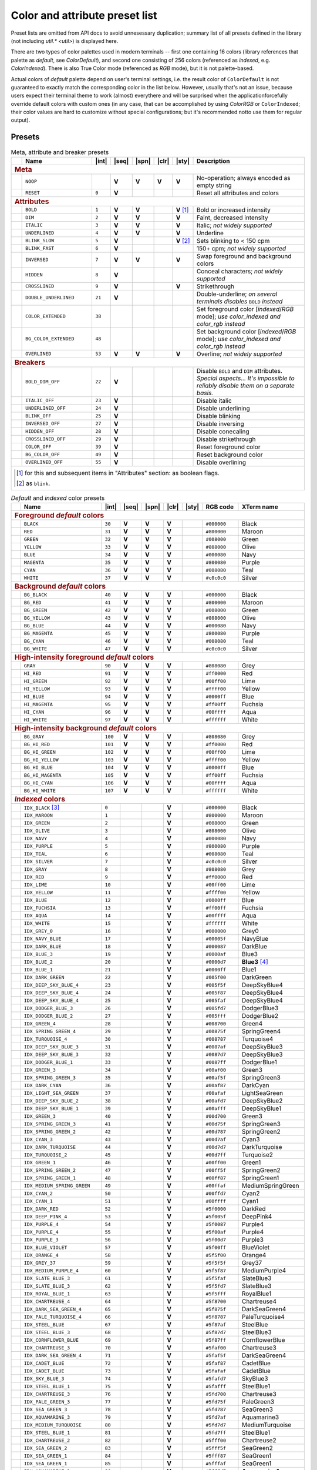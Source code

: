 .. _guide.presets:

.. default-role:: any

===============================
Color and attribute preset list
===============================

Preset lists are omitted from API docs to avoid unnesessary duplication;
summary list of all presets defined in the library (not including
`util.* <util>`) is displayed here.

There are two types of color palettes used in modern terminals -- first one
containing 16 colors (library references that palette as *default*, see
`ColorDefault`), and second one consisting of 256 colors (referenced as
*indexed*, e.g. `ColorIndexed`). There is also True Color mode (referenced as
*RGB* mode), but it is not palette-based.

Actual colors of *default* palette depend on user's terminal settings, i.e.
the result color of ``ColorDefault`` is not guaranteed to exactly match the
corresponding color in the list below. However, usually that's not an issue,
because users expect their terminal theme to work (almost) everythere and
will be surprised when the applicationforcefully override default colors with
custom ones (in any case, that can be accomplished by using `ColorRGB`
or ``ColorIndexed``; their color values are hard to customize without special
configurations; but it's recommended notto use them for regular output).

Presets
=======

.. |int| replace:: :abbr:`int (intcode module -- 1st or 3rd SGR param value)`
.. |seq| replace:: :abbr:`seq (sequence module)`
.. |spn| replace:: :abbr:`spn (span module)`
.. |clr| replace:: :abbr:`clr (color module)`
.. |sty| replace:: :abbr:`sty (style module)`

.. |nbsp| unicode:: 0xA0
   :trim:

.. |V| replace:: **V**

.. only :: latex

   .. rubric:: Legend

   - |int|
   - |seq|
   - |spn|
   - |clr|
   - |sty|

.. table:: Meta, attribute and breaker presets
   :widths: 8 50 12 11 11 11 11 43 43
   :class: presets preset-attributes

   +--------------------------------------------------------------------------+------------------------------+---------+-----+-----+-----+-----------------+----------------------+------------------------------------------------+
   |                                                                          |           **Name**           |  |int|  ||seq|||spn|||clr||     |sty|       |                             **Description**                           |
   +==========================================================================+==============================+=========+=====+=====+=====+=================+======================+================================================+
   | .. rubric:: Meta                                                                                                                                                                                                              |
   +--------------------------------------------------------------------------+------------------------------+---------+-----+-----+-----+-----------------+----------------------+------------------------------------------------+
   |                                                                          | ``NOOP``                     |         | |V| | |V| | |V| |             |V| | No-operation; always encoded as empty string                          |
   +--------------------------------------------------------------------------+------------------------------+---------+-----+-----+-----+-----------------+----------------------+------------------------------------------------+
   |                                                                          | ``RESET``                    |  ``0``  | |V| |     |     |                 | Reset all attributes and colors                                       |
   +--------------------------------------------------------------------------+------------------------------+---------+-----+-----+-----+-----------------+----------------------+------------------------------------------------+
   | .. rubric:: Attributes                                                                                                                                                                                                        |
   +--------------------------------------------------------------------------+------------------------------+---------+-----+-----+-----+-----------------+----------------------+------------------------------------------------+
   |                                                                          | ``BOLD``                     |  ``1``  | |V| | |V| |     | |V| |nbsp| [1]_ | Bold or increased intensity                                           |
   +--------------------------------------------------------------------------+------------------------------+---------+-----+-----+-----+-----------------+----------------------+------------------------------------------------+
   |                                                                          | ``DIM``                      |  ``2``  | |V| | |V| |     |             |V| | Faint, decreased intensity                                            |
   +--------------------------------------------------------------------------+------------------------------+---------+-----+-----+-----+-----------------+----------------------+------------------------------------------------+
   |                                                                          | ``ITALIC``                   |  ``3``  | |V| | |V| |     |             |V| | Italic; *not widely supported*                                        |
   +--------------------------------------------------------------------------+------------------------------+---------+-----+-----+-----+-----------------+----------------------+------------------------------------------------+
   |                                                                          | ``UNDERLINED``               |  ``4``  | |V| | |V| |     |             |V| | Underline                                                             |
   +--------------------------------------------------------------------------+------------------------------+---------+-----+-----+-----+-----------------+----------------------+------------------------------------------------+
   |                                                                          | ``BLINK_SLOW``               |  ``5``  | |V| |     |     | |V| |nbsp| [2]_ | Sets blinking to < 150 cpm                                            |
   +--------------------------------------------------------------------------+------------------------------+---------+-----+-----+-----+-----------------+----------------------+------------------------------------------------+
   |                                                                          | ``BLINK_FAST``               |  ``6``  | |V| |     |     |                 | 150+ cpm; *not widely supported*                                      |
   +--------------------------------------------------------------------------+------------------------------+---------+-----+-----+-----+-----------------+----------------------+------------------------------------------------+
   |                                                                          | ``INVERSED``                 |  ``7``  | |V| | |V| |     |             |V| | Swap foreground and background colors                                 |
   +--------------------------------------------------------------------------+------------------------------+---------+-----+-----+-----+-----------------+----------------------+------------------------------------------------+
   |                                                                          | ``HIDDEN``                   |  ``8``  | |V| |     |     |                 | Conceal characters; *not widely supported*                            |
   +--------------------------------------------------------------------------+------------------------------+---------+-----+-----+-----+-----------------+----------------------+------------------------------------------------+
   |                                                                          | ``CROSSLINED``               |  ``9``  | |V| |     |     |             |V| | Strikethrough                                                         |
   +--------------------------------------------------------------------------+------------------------------+---------+-----+-----+-----+-----------------+----------------------+------------------------------------------------+
   |                                                                          | ``DOUBLE_UNDERLINED``        |  ``21`` | |V| |     |     |                 | Double-underline; *on several terminals disables* ``BOLD`` *instead*  |
   +--------------------------------------------------------------------------+------------------------------+---------+-----+-----+-----+-----------------+----------------------+------------------------------------------------+
   |                                                                          | ``COLOR_EXTENDED``           |  ``38`` |     |     |     |                 | Set foreground color [*indexed*/*RGB* mode];                          |
   |                                                                          |                              |         |     |     |     |                 | *use* `color_indexed` *and* `color_rgb` *instead*                     |
   +--------------------------------------------------------------------------+------------------------------+---------+-----+-----+-----+-----------------+----------------------+------------------------------------------------+
   |                                                                          | ``BG_COLOR_EXTENDED``        |  ``48`` |     |     |     |                 | Set background color [*indexed*/*RGB* mode];                          |
   |                                                                          |                              |         |     |     |     |                 | *use* `color_indexed` *and* `color_rgb` *instead*                     |
   +--------------------------------------------------------------------------+------------------------------+---------+-----+-----+-----+-----------------+----------------------+------------------------------------------------+
   |                                                                          | ``OVERLINED``                |  ``53`` | |V| | |V| |     |             |V| | Overline; *not widely supported*                                      |
   +--------------------------------------------------------------------------+------------------------------+---------+-----+-----+-----+-----------------+----------------------+------------------------------------------------+
   | .. rubric:: Breakers                                                                                                                                                                                                          |
   +--------------------------------------------------------------------------+------------------------------+---------+-----+-----+-----+-----------------+----------------------+------------------------------------------------+
   |                                                                          | ``BOLD_DIM_OFF``             |  ``22`` | |V| |     |     |                 | Disable ``BOLD`` and ``DIM`` attributes. *Special aspects... It's     |
   |                                                                          |                              |         |     |     |     |                 | impossible to reliably disable them on a separate basis.*             |
   +--------------------------------------------------------------------------+------------------------------+---------+-----+-----+-----+-----------------+----------------------+------------------------------------------------+
   |                                                                          | ``ITALIC_OFF``               |  ``23`` | |V| |     |     |                 | Disable italic                                                        |
   +--------------------------------------------------------------------------+------------------------------+---------+-----+-----+-----+-----------------+----------------------+------------------------------------------------+
   |                                                                          | ``UNDERLINED_OFF``           |  ``24`` | |V| |     |     |                 | Disable underlining                                                   |
   +--------------------------------------------------------------------------+------------------------------+---------+-----+-----+-----+-----------------+----------------------+------------------------------------------------+
   |                                                                          | ``BLINK_OFF``                |  ``25`` | |V| |     |     |                 | Disable blinking                                                      |
   +--------------------------------------------------------------------------+------------------------------+---------+-----+-----+-----+-----------------+----------------------+------------------------------------------------+
   |                                                                          | ``INVERSED_OFF``             |  ``27`` | |V| |     |     |                 | Disable inversing                                                     |
   +--------------------------------------------------------------------------+------------------------------+---------+-----+-----+-----+-----------------+----------------------+------------------------------------------------+
   |                                                                          | ``HIDDEN_OFF``               |  ``28`` | |V| |     |     |                 | Disable conecaling                                                    |
   +--------------------------------------------------------------------------+------------------------------+---------+-----+-----+-----+-----------------+----------------------+------------------------------------------------+
   |                                                                          | ``CROSSLINED_OFF``           |  ``29`` | |V| |     |     |                 | Disable strikethrough                                                 |
   +--------------------------------------------------------------------------+------------------------------+---------+-----+-----+-----+-----------------+----------------------+------------------------------------------------+
   |                                                                          | ``COLOR_OFF``                |  ``39`` | |V| |     |     |                 | Reset foreground color                                                |
   +--------------------------------------------------------------------------+------------------------------+---------+-----+-----+-----+-----------------+----------------------+------------------------------------------------+
   |                                                                          | ``BG_COLOR_OFF``             |  ``49`` | |V| |     |     |                 | Reset background color                                                |
   +--------------------------------------------------------------------------+------------------------------+---------+-----+-----+-----+-----------------+----------------------+------------------------------------------------+
   |                                                                          | ``OVERLINED_OFF``            |  ``55`` | |V| |     |     |                 | Disable overlining                                                    |
   +--------------------------------------------------------------------------+------------------------------+---------+-----+-----+-----+-----------------+----------------------+------------------------------------------------+
   |                                                                                                                                                                                                                               |
   |  .. [1] for this and subsequent items in "Attributes" section: as boolean flags.                                                                                                                                              |
   |                                                                                                                                                                                                                               |
   |  .. [2] as ``blink``.                                                                                                                                                                                                         |
   |                                                                                                                                                                                                                               |
   +--------------------------------------------------------------------------+------------------------------+---------+-----+-----+-----+-----------------+----------------------+------------------------------------------------+

.. table:: *Default* and *indexed* color presets
   :widths: 8 60 12 11 11 11 11 30 46
   :class: presets preset-colors

   +--------------------------------------------------------------------------+------------------------------+---------+-----+-----+-----+-----------------+----------------------+------------------------------------------------+
   |                                                                          |           **Name**           |  |int|  ||seq|||spn|||clr||     |sty|       |     **RGB code**     |                 **XTerm name**                 |
   +==========================================================================+==============================+=========+=====+=====+=====+=================+======================+================================================+
   | .. rubric:: Foreground *default* colors                                                                                                                                                                                       |
   +--------------------------------------------------------------------------+------------------------------+---------+-----+-----+-----+-----------------+----------------------+------------------------------------------------+
   | .. image:: /_include/xterm-colors-256-t/color0.png                       | ``BLACK``                    |  ``30`` | |V| | |V| | |V| |                 | ``#000000``          | Black                                          |
   |    :height: 60px                                                         |                              |         |     |     |     |                 |                      |                                                |
   |    :class: no-scaled-link                                                |                              |         |     |     |     |                 |                      |                                                |
   +--------------------------------------------------------------------------+------------------------------+---------+-----+-----+-----+-----------------+----------------------+------------------------------------------------+
   | .. image:: /_include/xterm-colors-256-t/color1.png                       | ``RED``                      |  ``31`` | |V| | |V| | |V| |                 | ``#800000``          | Maroon                                         |
   |    :height: 60px                                                         |                              |         |     |     |     |                 |                      |                                                |
   |    :class: no-scaled-link                                                |                              |         |     |     |     |                 |                      |                                                |
   +--------------------------------------------------------------------------+------------------------------+---------+-----+-----+-----+-----------------+----------------------+------------------------------------------------+
   | .. image:: /_include/xterm-colors-256-t/color2.png                       | ``GREEN``                    |  ``32`` | |V| | |V| | |V| |                 | ``#008000``          | Green                                          |
   |    :height: 60px                                                         |                              |         |     |     |     |                 |                      |                                                |
   |    :class: no-scaled-link                                                |                              |         |     |     |     |                 |                      |                                                |
   +--------------------------------------------------------------------------+------------------------------+---------+-----+-----+-----+-----------------+----------------------+------------------------------------------------+
   | .. image:: /_include/xterm-colors-256-t/color3.png                       | ``YELLOW``                   |  ``33`` | |V| | |V| | |V| |                 | ``#808000``          | Olive                                          |
   |    :height: 60px                                                         |                              |         |     |     |     |                 |                      |                                                |
   |    :class: no-scaled-link                                                |                              |         |     |     |     |                 |                      |                                                |
   +--------------------------------------------------------------------------+------------------------------+---------+-----+-----+-----+-----------------+----------------------+------------------------------------------------+
   | .. image:: /_include/xterm-colors-256-t/color4.png                       | ``BLUE``                     |  ``34`` | |V| | |V| | |V| |                 | ``#000080``          | Navy                                           |
   |    :height: 60px                                                         |                              |         |     |     |     |                 |                      |                                                |
   |    :class: no-scaled-link                                                |                              |         |     |     |     |                 |                      |                                                |
   +--------------------------------------------------------------------------+------------------------------+---------+-----+-----+-----+-----------------+----------------------+------------------------------------------------+
   | .. image:: /_include/xterm-colors-256-t/color5.png                       | ``MAGENTA``                  |  ``35`` | |V| | |V| | |V| |                 | ``#800080``          | Purple                                         |
   |    :height: 60px                                                         |                              |         |     |     |     |                 |                      |                                                |
   |    :class: no-scaled-link                                                |                              |         |     |     |     |                 |                      |                                                |
   +--------------------------------------------------------------------------+------------------------------+---------+-----+-----+-----+-----------------+----------------------+------------------------------------------------+
   | .. image:: /_include/xterm-colors-256-t/color6.png                       | ``CYAN``                     |  ``36`` | |V| | |V| | |V| |                 | ``#008080``          | Teal                                           |
   |    :height: 60px                                                         |                              |         |     |     |     |                 |                      |                                                |
   |    :class: no-scaled-link                                                |                              |         |     |     |     |                 |                      |                                                |
   +--------------------------------------------------------------------------+------------------------------+---------+-----+-----+-----+-----------------+----------------------+------------------------------------------------+
   | .. image:: /_include/xterm-colors-256-t/color7.png                       | ``WHITE``                    |  ``37`` | |V| | |V| | |V| |                 | ``#c0c0c0``          | Silver                                         |
   |    :height: 60px                                                         |                              |         |     |     |     |                 |                      |                                                |
   |    :class: no-scaled-link                                                |                              |         |     |     |     |                 |                      |                                                |
   +--------------------------------------------------------------------------+------------------------------+---------+-----+-----+-----+-----------------+----------------------+------------------------------------------------+
   | .. rubric:: Background *default* colors                                                                                                                                                                                       |
   +--------------------------------------------------------------------------+------------------------------+---------+-----+-----+-----+-----------------+----------------------+------------------------------------------------+
   | .. image:: /_include/xterm-colors-256-t/color0.png                       | ``BG_BLACK``                 |  ``40`` | |V| | |V| | |V| |                 | ``#000000``          | Black                                          |
   |    :height: 60px                                                         |                              |         |     |     |     |                 |                      |                                                |
   |    :class: no-scaled-link                                                |                              |         |     |     |     |                 |                      |                                                |
   +--------------------------------------------------------------------------+------------------------------+---------+-----+-----+-----+-----------------+----------------------+------------------------------------------------+
   | .. image:: /_include/xterm-colors-256-t/color1.png                       | ``BG_RED``                   |  ``41`` | |V| | |V| | |V| |                 | ``#800000``          | Maroon                                         |
   |    :height: 60px                                                         |                              |         |     |     |     |                 |                      |                                                |
   |    :class: no-scaled-link                                                |                              |         |     |     |     |                 |                      |                                                |
   +--------------------------------------------------------------------------+------------------------------+---------+-----+-----+-----+-----------------+----------------------+------------------------------------------------+
   | .. image:: /_include/xterm-colors-256-t/color2.png                       | ``BG_GREEN``                 |  ``42`` | |V| | |V| | |V| |                 | ``#008000``          | Green                                          |
   |    :height: 60px                                                         |                              |         |     |     |     |                 |                      |                                                |
   |    :class: no-scaled-link                                                |                              |         |     |     |     |                 |                      |                                                |
   +--------------------------------------------------------------------------+------------------------------+---------+-----+-----+-----+-----------------+----------------------+------------------------------------------------+
   | .. image:: /_include/xterm-colors-256-t/color3.png                       | ``BG_YELLOW``                |  ``43`` | |V| | |V| | |V| |                 | ``#808000``          | Olive                                          |
   |    :height: 60px                                                         |                              |         |     |     |     |                 |                      |                                                |
   |    :class: no-scaled-link                                                |                              |         |     |     |     |                 |                      |                                                |
   +--------------------------------------------------------------------------+------------------------------+---------+-----+-----+-----+-----------------+----------------------+------------------------------------------------+
   | .. image:: /_include/xterm-colors-256-t/color4.png                       | ``BG_BLUE``                  |  ``44`` | |V| | |V| | |V| |                 | ``#000080``          | Navy                                           |
   |    :height: 60px                                                         |                              |         |     |     |     |                 |                      |                                                |
   |    :class: no-scaled-link                                                |                              |         |     |     |     |                 |                      |                                                |
   +--------------------------------------------------------------------------+------------------------------+---------+-----+-----+-----+-----------------+----------------------+------------------------------------------------+
   | .. image:: /_include/xterm-colors-256-t/color5.png                       | ``BG_MAGENTA``               |  ``45`` | |V| | |V| | |V| |                 | ``#800080``          | Purple                                         |
   |    :height: 60px                                                         |                              |         |     |     |     |                 |                      |                                                |
   |    :class: no-scaled-link                                                |                              |         |     |     |     |                 |                      |                                                |
   +--------------------------------------------------------------------------+------------------------------+---------+-----+-----+-----+-----------------+----------------------+------------------------------------------------+
   | .. image:: /_include/xterm-colors-256-t/color6.png                       | ``BG_CYAN``                  |  ``46`` | |V| | |V| | |V| |                 | ``#008080``          | Teal                                           |
   |    :height: 60px                                                         |                              |         |     |     |     |                 |                      |                                                |
   |    :class: no-scaled-link                                                |                              |         |     |     |     |                 |                      |                                                |
   +--------------------------------------------------------------------------+------------------------------+---------+-----+-----+-----+-----------------+----------------------+------------------------------------------------+
   | .. image:: /_include/xterm-colors-256-t/color7.png                       | ``BG_WHITE``                 |  ``47`` | |V| | |V| | |V| |                 | ``#c0c0c0``          | Silver                                         |
   |    :height: 60px                                                         |                              |         |     |     |     |                 |                      |                                                |
   |    :class: no-scaled-link                                                |                              |         |     |     |     |                 |                      |                                                |
   +--------------------------------------------------------------------------+------------------------------+---------+-----+-----+-----+-----------------+----------------------+------------------------------------------------+
   | .. rubric:: High-intensity foreground *default* colors                                                                                                                                                                        |
   +--------------------------------------------------------------------------+------------------------------+---------+-----+-----+-----+-----------------+----------------------+------------------------------------------------+
   | .. image:: /_include/xterm-colors-256-t/color8.png                       | ``GRAY``                     |  ``90`` | |V| | |V| | |V| |                 | ``#808080``          | Grey                                           |
   |    :height: 60px                                                         |                              |         |     |     |     |                 |                      |                                                |
   |    :class: no-scaled-link                                                |                              |         |     |     |     |                 |                      |                                                |
   +--------------------------------------------------------------------------+------------------------------+---------+-----+-----+-----+-----------------+----------------------+------------------------------------------------+
   | .. image:: /_include/xterm-colors-256-t/color9.png                       | ``HI_RED``                   |  ``91`` | |V| | |V| | |V| |                 | ``#ff0000``          | Red                                            |
   |    :height: 60px                                                         |                              |         |     |     |     |                 |                      |                                                |
   |    :class: no-scaled-link                                                |                              |         |     |     |     |                 |                      |                                                |
   +--------------------------------------------------------------------------+------------------------------+---------+-----+-----+-----+-----------------+----------------------+------------------------------------------------+
   | .. image:: /_include/xterm-colors-256-t/color10.png                      | ``HI_GREEN``                 |  ``92`` | |V| | |V| | |V| |                 | ``#00ff00``          | Lime                                           |
   |    :height: 60px                                                         |                              |         |     |     |     |                 |                      |                                                |
   |    :class: no-scaled-link                                                |                              |         |     |     |     |                 |                      |                                                |
   +--------------------------------------------------------------------------+------------------------------+---------+-----+-----+-----+-----------------+----------------------+------------------------------------------------+
   | .. image:: /_include/xterm-colors-256-t/color11.png                      | ``HI_YELLOW``                |  ``93`` | |V| | |V| | |V| |                 | ``#ffff00``          | Yellow                                         |
   |    :height: 60px                                                         |                              |         |     |     |     |                 |                      |                                                |
   |    :class: no-scaled-link                                                |                              |         |     |     |     |                 |                      |                                                |
   +--------------------------------------------------------------------------+------------------------------+---------+-----+-----+-----+-----------------+----------------------+------------------------------------------------+
   | .. image:: /_include/xterm-colors-256-t/color12.png                      | ``HI_BLUE``                  |  ``94`` | |V| | |V| | |V| |                 | ``#0000ff``          | Blue                                           |
   |    :height: 60px                                                         |                              |         |     |     |     |                 |                      |                                                |
   |    :class: no-scaled-link                                                |                              |         |     |     |     |                 |                      |                                                |
   +--------------------------------------------------------------------------+------------------------------+---------+-----+-----+-----+-----------------+----------------------+------------------------------------------------+
   | .. image:: /_include/xterm-colors-256-t/color13.png                      | ``HI_MAGENTA``               |  ``95`` | |V| | |V| | |V| |                 | ``#ff00ff``          | Fuchsia                                        |
   |    :height: 60px                                                         |                              |         |     |     |     |                 |                      |                                                |
   |    :class: no-scaled-link                                                |                              |         |     |     |     |                 |                      |                                                |
   +--------------------------------------------------------------------------+------------------------------+---------+-----+-----+-----+-----------------+----------------------+------------------------------------------------+
   | .. image:: /_include/xterm-colors-256-t/color14.png                      | ``HI_CYAN``                  |  ``96`` | |V| | |V| | |V| |                 | ``#00ffff``          | Aqua                                           |
   |    :height: 60px                                                         |                              |         |     |     |     |                 |                      |                                                |
   |    :class: no-scaled-link                                                |                              |         |     |     |     |                 |                      |                                                |
   +--------------------------------------------------------------------------+------------------------------+---------+-----+-----+-----+-----------------+----------------------+------------------------------------------------+
   | .. image:: /_include/xterm-colors-256-t/color15.png                      | ``HI_WHITE``                 |  ``97`` | |V| | |V| | |V| |                 | ``#ffffff``          | White                                          |
   |    :height: 60px                                                         |                              |         |     |     |     |                 |                      |                                                |
   |    :class: no-scaled-link                                                |                              |         |     |     |     |                 |                      |                                                |
   +--------------------------------------------------------------------------+------------------------------+---------+-----+-----+-----+-----------------+----------------------+------------------------------------------------+
   | .. rubric:: High-intensity background *default* colors                                                                                                                                                                        |
   +--------------------------------------------------------------------------+------------------------------+---------+-----+-----+-----+-----------------+----------------------+------------------------------------------------+
   | .. image:: /_include/xterm-colors-256-t/color8.png                       | ``BG_GRAY``                  | ``100`` | |V| | |V| | |V| |                 | ``#808080``          | Grey                                           |
   |    :height: 60px                                                         |                              |         |     |     |     |                 |                      |                                                |
   |    :class: no-scaled-link                                                |                              |         |     |     |     |                 |                      |                                                |
   +--------------------------------------------------------------------------+------------------------------+---------+-----+-----+-----+-----------------+----------------------+------------------------------------------------+
   | .. image:: /_include/xterm-colors-256-t/color9.png                       | ``BG_HI_RED``                | ``101`` | |V| | |V| | |V| |                 | ``#ff0000``          | Red                                            |
   |    :height: 60px                                                         |                              |         |     |     |     |                 |                      |                                                |
   |    :class: no-scaled-link                                                |                              |         |     |     |     |                 |                      |                                                |
   +--------------------------------------------------------------------------+------------------------------+---------+-----+-----+-----+-----------------+----------------------+------------------------------------------------+
   | .. image:: /_include/xterm-colors-256-t/color10.png                      | ``BG_HI_GREEN``              | ``102`` | |V| | |V| | |V| |                 | ``#00ff00``          | Lime                                           |
   |    :height: 60px                                                         |                              |         |     |     |     |                 |                      |                                                |
   |    :class: no-scaled-link                                                |                              |         |     |     |     |                 |                      |                                                |
   +--------------------------------------------------------------------------+------------------------------+---------+-----+-----+-----+-----------------+----------------------+------------------------------------------------+
   | .. image:: /_include/xterm-colors-256-t/color11.png                      | ``BG_HI_YELLOW``             | ``103`` | |V| | |V| | |V| |                 | ``#ffff00``          | Yellow                                         |
   |    :height: 60px                                                         |                              |         |     |     |     |                 |                      |                                                |
   |    :class: no-scaled-link                                                |                              |         |     |     |     |                 |                      |                                                |
   +--------------------------------------------------------------------------+------------------------------+---------+-----+-----+-----+-----------------+----------------------+------------------------------------------------+
   | .. image:: /_include/xterm-colors-256-t/color12.png                      | ``BG_HI_BLUE``               | ``104`` | |V| | |V| | |V| |                 | ``#0000ff``          | Blue                                           |
   |    :height: 60px                                                         |                              |         |     |     |     |                 |                      |                                                |
   |    :class: no-scaled-link                                                |                              |         |     |     |     |                 |                      |                                                |
   +--------------------------------------------------------------------------+------------------------------+---------+-----+-----+-----+-----------------+----------------------+------------------------------------------------+
   | .. image:: /_include/xterm-colors-256-t/color13.png                      | ``BG_HI_MAGENTA``            | ``105`` | |V| | |V| | |V| |                 | ``#ff00ff``          | Fuchsia                                        |
   |    :height: 60px                                                         |                              |         |     |     |     |                 |                      |                                                |
   |    :class: no-scaled-link                                                |                              |         |     |     |     |                 |                      |                                                |
   +--------------------------------------------------------------------------+------------------------------+---------+-----+-----+-----+-----------------+----------------------+------------------------------------------------+
   | .. image:: /_include/xterm-colors-256-t/color14.png                      | ``BG_HI_CYAN``               | ``106`` | |V| | |V| | |V| |                 | ``#00ffff``          | Aqua                                           |
   |    :height: 60px                                                         |                              |         |     |     |     |                 |                      |                                                |
   |    :class: no-scaled-link                                                |                              |         |     |     |     |                 |                      |                                                |
   +--------------------------------------------------------------------------+------------------------------+---------+-----+-----+-----+-----------------+----------------------+------------------------------------------------+
   | .. image:: /_include/xterm-colors-256-t/color15.png                      | ``BG_HI_WHITE``              | ``107`` | |V| | |V| | |V| |                 | ``#ffffff``          | White                                          |
   |    :height: 60px                                                         |                              |         |     |     |     |                 |                      |                                                |
   |    :class: no-scaled-link                                                |                              |         |     |     |     |                 |                      |                                                |
   +--------------------------------------------------------------------------+------------------------------+---------+-----+-----+-----+-----------------+----------------------+------------------------------------------------+
   | .. rubric:: *Indexed* colors                                                                                                                                                                                                  |
   +--------------------------------------------------------------------------+------------------------------+---------+-----+-----+-----+-----------------+----------------------+------------------------------------------------+
   | .. image:: /_include/xterm-colors-256-t/color0.png                       | ``IDX_BLACK`` [3]_           | ``0``   |     |     | |V| |                 | ``#000000``          | Black                                          |
   |    :height: 60px                                                         |                              |         |     |     |     |                 |                      |                                                |
   |    :class: no-scaled-link                                                |                              |         |     |     |     |                 |                      |                                                |
   +--------------------------------------------------------------------------+------------------------------+---------+-----+-----+-----+-----------------+----------------------+------------------------------------------------+
   | .. image::  /_include/xterm-colors-256-t/color1.png                      | ``IDX_MAROON``               | ``1``   |     |     | |V| |                 | ``#800000``          | Maroon                                         |
   |    :height: 60px                                                         |                              |         |     |     |     |                 |                      |                                                |
   |    :class: no-scaled-link                                                |                              |         |     |     |     |                 |                      |                                                |
   +--------------------------------------------------------------------------+------------------------------+---------+-----+-----+-----+-----------------+----------------------+------------------------------------------------+
   | .. image::  /_include/xterm-colors-256-t/color2.png                      | ``IDX_GREEN``                | ``2``   |     |     | |V| |                 | ``#008000``          | Green                                          |
   |    :height: 60px                                                         |                              |         |     |     |     |                 |                      |                                                |
   |    :class: no-scaled-link                                                |                              |         |     |     |     |                 |                      |                                                |
   +--------------------------------------------------------------------------+------------------------------+---------+-----+-----+-----+-----------------+----------------------+------------------------------------------------+
   | .. image::  /_include/xterm-colors-256-t/color3.png                      | ``IDX_OLIVE``                | ``3``   |     |     | |V| |                 | ``#808000``          | Olive                                          |
   |    :height: 60px                                                         |                              |         |     |     |     |                 |                      |                                                |
   |    :class: no-scaled-link                                                |                              |         |     |     |     |                 |                      |                                                |
   +--------------------------------------------------------------------------+------------------------------+---------+-----+-----+-----+-----------------+----------------------+------------------------------------------------+
   | .. image::  /_include/xterm-colors-256-t/color4.png                      | ``IDX_NAVY``                 | ``4``   |     |     | |V| |                 | ``#000080``          | Navy                                           |
   |    :height: 60px                                                         |                              |         |     |     |     |                 |                      |                                                |
   |    :class: no-scaled-link                                                |                              |         |     |     |     |                 |                      |                                                |
   +--------------------------------------------------------------------------+------------------------------+---------+-----+-----+-----+-----------------+----------------------+------------------------------------------------+
   | .. image::  /_include/xterm-colors-256-t/color5.png                      | ``IDX_PURPLE``               | ``5``   |     |     | |V| |                 | ``#800080``          | Purple                                         |
   |    :height: 60px                                                         |                              |         |     |     |     |                 |                      |                                                |
   |    :class: no-scaled-link                                                |                              |         |     |     |     |                 |                      |                                                |
   +--------------------------------------------------------------------------+------------------------------+---------+-----+-----+-----+-----------------+----------------------+------------------------------------------------+
   | .. image::  /_include/xterm-colors-256-t/color6.png                      | ``IDX_TEAL``                 | ``6``   |     |     | |V| |                 | ``#008080``          | Teal                                           |
   |    :height: 60px                                                         |                              |         |     |     |     |                 |                      |                                                |
   |    :class: no-scaled-link                                                |                              |         |     |     |     |                 |                      |                                                |
   +--------------------------------------------------------------------------+------------------------------+---------+-----+-----+-----+-----------------+----------------------+------------------------------------------------+
   | .. image::  /_include/xterm-colors-256-t/color7.png                      | ``IDX_SILVER``               | ``7``   |     |     | |V| |                 | ``#c0c0c0``          | Silver                                         |
   |    :height: 60px                                                         |                              |         |     |     |     |                 |                      |                                                |
   |    :class: no-scaled-link                                                |                              |         |     |     |     |                 |                      |                                                |
   +--------------------------------------------------------------------------+------------------------------+---------+-----+-----+-----+-----------------+----------------------+------------------------------------------------+
   | .. image::  /_include/xterm-colors-256-t/color8.png                      | ``IDX_GRAY``                 | ``8``   |     |     | |V| |                 | ``#808080``          | Grey                                           |
   |    :height: 60px                                                         |                              |         |     |     |     |                 |                      |                                                |
   |    :class: no-scaled-link                                                |                              |         |     |     |     |                 |                      |                                                |
   +--------------------------------------------------------------------------+------------------------------+---------+-----+-----+-----+-----------------+----------------------+------------------------------------------------+
   | .. image::  /_include/xterm-colors-256-t/color9.png                      | ``IDX_RED``                  | ``9``   |     |     | |V| |                 | ``#ff0000``          | Red                                            |
   |    :height: 60px                                                         |                              |         |     |     |     |                 |                      |                                                |
   |    :class: no-scaled-link                                                |                              |         |     |     |     |                 |                      |                                                |
   +--------------------------------------------------------------------------+------------------------------+---------+-----+-----+-----+-----------------+----------------------+------------------------------------------------+
   | .. image::  /_include/xterm-colors-256-t/color10.png                     | ``IDX_LIME``                 | ``10``  |     |     | |V| |                 | ``#00ff00``          | Lime                                           |
   |    :height: 60px                                                         |                              |         |     |     |     |                 |                      |                                                |
   |    :class: no-scaled-link                                                |                              |         |     |     |     |                 |                      |                                                |
   +--------------------------------------------------------------------------+------------------------------+---------+-----+-----+-----+-----------------+----------------------+------------------------------------------------+
   | .. image::  /_include/xterm-colors-256-t/color11.png                     | ``IDX_YELLOW``               | ``11``  |     |     | |V| |                 | ``#ffff00``          | Yellow                                         |
   |    :height: 60px                                                         |                              |         |     |     |     |                 |                      |                                                |
   |    :class: no-scaled-link                                                |                              |         |     |     |     |                 |                      |                                                |
   +--------------------------------------------------------------------------+------------------------------+---------+-----+-----+-----+-----------------+----------------------+------------------------------------------------+
   | .. image::  /_include/xterm-colors-256-t/color12.png                     | ``IDX_BLUE``                 | ``12``  |     |     | |V| |                 | ``#0000ff``          | Blue                                           |
   |    :height: 60px                                                         |                              |         |     |     |     |                 |                      |                                                |
   |    :class: no-scaled-link                                                |                              |         |     |     |     |                 |                      |                                                |
   +--------------------------------------------------------------------------+------------------------------+---------+-----+-----+-----+-----------------+----------------------+------------------------------------------------+
   | .. image::  /_include/xterm-colors-256-t/color13.png                     | ``IDX_FUCHSIA``              | ``13``  |     |     | |V| |                 | ``#ff00ff``          | Fuchsia                                        |
   |    :height: 60px                                                         |                              |         |     |     |     |                 |                      |                                                |
   |    :class: no-scaled-link                                                |                              |         |     |     |     |                 |                      |                                                |
   +--------------------------------------------------------------------------+------------------------------+---------+-----+-----+-----+-----------------+----------------------+------------------------------------------------+
   | .. image::  /_include/xterm-colors-256-t/color14.png                     | ``IDX_AQUA``                 | ``14``  |     |     | |V| |                 | ``#00ffff``          | Aqua                                           |
   |    :height: 60px                                                         |                              |         |     |     |     |                 |                      |                                                |
   |    :class: no-scaled-link                                                |                              |         |     |     |     |                 |                      |                                                |
   +--------------------------------------------------------------------------+------------------------------+---------+-----+-----+-----+-----------------+----------------------+------------------------------------------------+
   | .. image::  /_include/xterm-colors-256-t/color15.png                     | ``IDX_WHITE``                | ``15``  |     |     | |V| |                 | ``#ffffff``          | White                                          |
   |    :height: 60px                                                         |                              |         |     |     |     |                 |                      |                                                |
   |    :class: no-scaled-link                                                |                              |         |     |     |     |                 |                      |                                                |
   +--------------------------------------------------------------------------+------------------------------+---------+-----+-----+-----+-----------------+----------------------+------------------------------------------------+
   | .. image::  /_include/xterm-colors-256-t/color16.png                     | ``IDX_GREY_0``               | ``16``  |     |     | |V| |                 | ``#000000``          | Grey0                                          |
   |    :height: 60px                                                         |                              |         |     |     |     |                 |                      |                                                |
   |    :class: no-scaled-link                                                |                              |         |     |     |     |                 |                      |                                                |
   +--------------------------------------------------------------------------+------------------------------+---------+-----+-----+-----+-----------------+----------------------+------------------------------------------------+
   | .. image::  /_include/xterm-colors-256-t/color17.png                     | ``IDX_NAVY_BLUE``            | ``17``  |     |     | |V| |                 | ``#00005f``          | NavyBlue                                       |
   |    :height: 60px                                                         |                              |         |     |     |     |                 |                      |                                                |
   |    :class: no-scaled-link                                                |                              |         |     |     |     |                 |                      |                                                |
   +--------------------------------------------------------------------------+------------------------------+---------+-----+-----+-----+-----------------+----------------------+------------------------------------------------+
   | .. image::  /_include/xterm-colors-256-t/color18.png                     | ``IDX_DARK_BLUE``            | ``18``  |     |     | |V| |                 | ``#000087``          | DarkBlue                                       |
   |    :height: 60px                                                         |                              |         |     |     |     |                 |                      |                                                |
   |    :class: no-scaled-link                                                |                              |         |     |     |     |                 |                      |                                                |
   +--------------------------------------------------------------------------+------------------------------+---------+-----+-----+-----+-----------------+----------------------+------------------------------------------------+
   | .. image::  /_include/xterm-colors-256-t/color19.png                     | ``IDX_BLUE_3``               | ``19``  |     |     | |V| |                 | ``#0000af``          | Blue3                                          |
   |    :height: 60px                                                         |                              |         |     |     |     |                 |                      |                                                |
   |    :class: no-scaled-link                                                |                              |         |     |     |     |                 |                      |                                                |
   +--------------------------------------------------------------------------+------------------------------+---------+-----+-----+-----+-----------------+----------------------+------------------------------------------------+
   | .. image::  /_include/xterm-colors-256-t/color20.png                     | ``IDX_BLUE_2``               | ``20``  |     |     | |V| |                 | ``#0000d7``          | **Blue3** [4]_                                 |
   |    :height: 60px                                                         |                              |         |     |     |     |                 |                      |                                                |
   |    :class: no-scaled-link                                                |                              |         |     |     |     |                 |                      |                                                |
   +--------------------------------------------------------------------------+------------------------------+---------+-----+-----+-----+-----------------+----------------------+------------------------------------------------+
   | .. image::  /_include/xterm-colors-256-t/color21.png                     | ``IDX_BLUE_1``               | ``21``  |     |     | |V| |                 | ``#0000ff``          | Blue1                                          |
   |    :height: 60px                                                         |                              |         |     |     |     |                 |                      |                                                |
   |    :class: no-scaled-link                                                |                              |         |     |     |     |                 |                      |                                                |
   +--------------------------------------------------------------------------+------------------------------+---------+-----+-----+-----+-----------------+----------------------+------------------------------------------------+
   | .. image::  /_include/xterm-colors-256-t/color22.png                     | ``IDX_DARK_GREEN``           | ``22``  |     |     | |V| |                 | ``#005f00``          | DarkGreen                                      |
   |    :height: 60px                                                         |                              |         |     |     |     |                 |                      |                                                |
   |    :class: no-scaled-link                                                |                              |         |     |     |     |                 |                      |                                                |
   +--------------------------------------------------------------------------+------------------------------+---------+-----+-----+-----+-----------------+----------------------+------------------------------------------------+
   | .. image::  /_include/xterm-colors-256-t/color23.png                     | ``IDX_DEEP_SKY_BLUE_4``      | ``23``  |     |     | |V| |                 | ``#005f5f``          | DeepSkyBlue4                                   |
   |    :height: 60px                                                         |                              |         |     |     |     |                 |                      |                                                |
   |    :class: no-scaled-link                                                |                              |         |     |     |     |                 |                      |                                                |
   +--------------------------------------------------------------------------+------------------------------+---------+-----+-----+-----+-----------------+----------------------+------------------------------------------------+
   | .. image::  /_include/xterm-colors-256-t/color24.png                     | ``IDX_DEEP_SKY_BLUE_4``      | ``24``  |     |     | |V| |                 | ``#005f87``          | DeepSkyBlue4                                   |
   |    :height: 60px                                                         |                              |         |     |     |     |                 |                      |                                                |
   |    :class: no-scaled-link                                                |                              |         |     |     |     |                 |                      |                                                |
   +--------------------------------------------------------------------------+------------------------------+---------+-----+-----+-----+-----------------+----------------------+------------------------------------------------+
   | .. image::  /_include/xterm-colors-256-t/color25.png                     | ``IDX_DEEP_SKY_BLUE_4``      | ``25``  |     |     | |V| |                 | ``#005faf``          | DeepSkyBlue4                                   |
   |    :height: 60px                                                         |                              |         |     |     |     |                 |                      |                                                |
   |    :class: no-scaled-link                                                |                              |         |     |     |     |                 |                      |                                                |
   +--------------------------------------------------------------------------+------------------------------+---------+-----+-----+-----+-----------------+----------------------+------------------------------------------------+
   | .. image::  /_include/xterm-colors-256-t/color26.png                     | ``IDX_DODGER_BLUE_3``        | ``26``  |     |     | |V| |                 | ``#005fd7``          | DodgerBlue3                                    |
   |    :height: 60px                                                         |                              |         |     |     |     |                 |                      |                                                |
   |    :class: no-scaled-link                                                |                              |         |     |     |     |                 |                      |                                                |
   +--------------------------------------------------------------------------+------------------------------+---------+-----+-----+-----+-----------------+----------------------+------------------------------------------------+
   | .. image::  /_include/xterm-colors-256-t/color27.png                     | ``IDX_DODGER_BLUE_2``        | ``27``  |     |     | |V| |                 | ``#005fff``          | DodgerBlue2                                    |
   |    :height: 60px                                                         |                              |         |     |     |     |                 |                      |                                                |
   |    :class: no-scaled-link                                                |                              |         |     |     |     |                 |                      |                                                |
   +--------------------------------------------------------------------------+------------------------------+---------+-----+-----+-----+-----------------+----------------------+------------------------------------------------+
   | .. image::  /_include/xterm-colors-256-t/color28.png                     | ``IDX_GREEN_4``              | ``28``  |     |     | |V| |                 | ``#008700``          | Green4                                         |
   |    :height: 60px                                                         |                              |         |     |     |     |                 |                      |                                                |
   |    :class: no-scaled-link                                                |                              |         |     |     |     |                 |                      |                                                |
   +--------------------------------------------------------------------------+------------------------------+---------+-----+-----+-----+-----------------+----------------------+------------------------------------------------+
   | .. image::  /_include/xterm-colors-256-t/color29.png                     | ``IDX_SPRING_GREEN_4``       | ``29``  |     |     | |V| |                 | ``#00875f``          | SpringGreen4                                   |
   |    :height: 60px                                                         |                              |         |     |     |     |                 |                      |                                                |
   |    :class: no-scaled-link                                                |                              |         |     |     |     |                 |                      |                                                |
   +--------------------------------------------------------------------------+------------------------------+---------+-----+-----+-----+-----------------+----------------------+------------------------------------------------+
   | .. image::  /_include/xterm-colors-256-t/color30.png                     | ``IDX_TURQUOISE_4``          | ``30``  |     |     | |V| |                 | ``#008787``          | Turquoise4                                     |
   |    :height: 60px                                                         |                              |         |     |     |     |                 |                      |                                                |
   |    :class: no-scaled-link                                                |                              |         |     |     |     |                 |                      |                                                |
   +--------------------------------------------------------------------------+------------------------------+---------+-----+-----+-----+-----------------+----------------------+------------------------------------------------+
   | .. image::  /_include/xterm-colors-256-t/color31.png                     | ``IDX_DEEP_SKY_BLUE_3``      | ``31``  |     |     | |V| |                 | ``#0087af``          | DeepSkyBlue3                                   |
   |    :height: 60px                                                         |                              |         |     |     |     |                 |                      |                                                |
   |    :class: no-scaled-link                                                |                              |         |     |     |     |                 |                      |                                                |
   +--------------------------------------------------------------------------+------------------------------+---------+-----+-----+-----+-----------------+----------------------+------------------------------------------------+
   | .. image::  /_include/xterm-colors-256-t/color32.png                     | ``IDX_DEEP_SKY_BLUE_3``      | ``32``  |     |     | |V| |                 | ``#0087d7``          | DeepSkyBlue3                                   |
   |    :height: 60px                                                         |                              |         |     |     |     |                 |                      |                                                |
   |    :class: no-scaled-link                                                |                              |         |     |     |     |                 |                      |                                                |
   +--------------------------------------------------------------------------+------------------------------+---------+-----+-----+-----+-----------------+----------------------+------------------------------------------------+
   | .. image::  /_include/xterm-colors-256-t/color33.png                     | ``IDX_DODGER_BLUE_1``        | ``33``  |     |     | |V| |                 | ``#0087ff``          | DodgerBlue1                                    |
   |    :height: 60px                                                         |                              |         |     |     |     |                 |                      |                                                |
   |    :class: no-scaled-link                                                |                              |         |     |     |     |                 |                      |                                                |
   +--------------------------------------------------------------------------+------------------------------+---------+-----+-----+-----+-----------------+----------------------+------------------------------------------------+
   | .. image::  /_include/xterm-colors-256-t/color34.png                     | ``IDX_GREEN_3``              | ``34``  |     |     | |V| |                 | ``#00af00``          | Green3                                         |
   |    :height: 60px                                                         |                              |         |     |     |     |                 |                      |                                                |
   |    :class: no-scaled-link                                                |                              |         |     |     |     |                 |                      |                                                |
   +--------------------------------------------------------------------------+------------------------------+---------+-----+-----+-----+-----------------+----------------------+------------------------------------------------+
   | .. image::  /_include/xterm-colors-256-t/color35.png                     | ``IDX_SPRING_GREEN_3``       | ``35``  |     |     | |V| |                 | ``#00af5f``          | SpringGreen3                                   |
   |    :height: 60px                                                         |                              |         |     |     |     |                 |                      |                                                |
   |    :class: no-scaled-link                                                |                              |         |     |     |     |                 |                      |                                                |
   +--------------------------------------------------------------------------+------------------------------+---------+-----+-----+-----+-----------------+----------------------+------------------------------------------------+
   | .. image::  /_include/xterm-colors-256-t/color36.png                     | ``IDX_DARK_CYAN``            | ``36``  |     |     | |V| |                 | ``#00af87``          | DarkCyan                                       |
   |    :height: 60px                                                         |                              |         |     |     |     |                 |                      |                                                |
   |    :class: no-scaled-link                                                |                              |         |     |     |     |                 |                      |                                                |
   +--------------------------------------------------------------------------+------------------------------+---------+-----+-----+-----+-----------------+----------------------+------------------------------------------------+
   | .. image::  /_include/xterm-colors-256-t/color37.png                     | ``IDX_LIGHT_SEA_GREEN``      | ``37``  |     |     | |V| |                 | ``#00afaf``          | LightSeaGreen                                  |
   |    :height: 60px                                                         |                              |         |     |     |     |                 |                      |                                                |
   |    :class: no-scaled-link                                                |                              |         |     |     |     |                 |                      |                                                |
   +--------------------------------------------------------------------------+------------------------------+---------+-----+-----+-----+-----------------+----------------------+------------------------------------------------+
   | .. image::  /_include/xterm-colors-256-t/color38.png                     | ``IDX_DEEP_SKY_BLUE_2``      | ``38``  |     |     | |V| |                 | ``#00afd7``          | DeepSkyBlue2                                   |
   |    :height: 60px                                                         |                              |         |     |     |     |                 |                      |                                                |
   |    :class: no-scaled-link                                                |                              |         |     |     |     |                 |                      |                                                |
   +--------------------------------------------------------------------------+------------------------------+---------+-----+-----+-----+-----------------+----------------------+------------------------------------------------+
   | .. image::  /_include/xterm-colors-256-t/color39.png                     | ``IDX_DEEP_SKY_BLUE_1``      | ``39``  |     |     | |V| |                 | ``#00afff``          | DeepSkyBlue1                                   |
   |    :height: 60px                                                         |                              |         |     |     |     |                 |                      |                                                |
   |    :class: no-scaled-link                                                |                              |         |     |     |     |                 |                      |                                                |
   +--------------------------------------------------------------------------+------------------------------+---------+-----+-----+-----+-----------------+----------------------+------------------------------------------------+
   | .. image::  /_include/xterm-colors-256-t/color40.png                     | ``IDX_GREEN_3``              | ``40``  |     |     | |V| |                 | ``#00d700``          | Green3                                         |
   |    :height: 60px                                                         |                              |         |     |     |     |                 |                      |                                                |
   |    :class: no-scaled-link                                                |                              |         |     |     |     |                 |                      |                                                |
   +--------------------------------------------------------------------------+------------------------------+---------+-----+-----+-----+-----------------+----------------------+------------------------------------------------+
   | .. image::  /_include/xterm-colors-256-t/color41.png                     | ``IDX_SPRING_GREEN_3``       | ``41``  |     |     | |V| |                 | ``#00d75f``          | SpringGreen3                                   |
   |    :height: 60px                                                         |                              |         |     |     |     |                 |                      |                                                |
   |    :class: no-scaled-link                                                |                              |         |     |     |     |                 |                      |                                                |
   +--------------------------------------------------------------------------+------------------------------+---------+-----+-----+-----+-----------------+----------------------+------------------------------------------------+
   | .. image::  /_include/xterm-colors-256-t/color42.png                     | ``IDX_SPRING_GREEN_2``       | ``42``  |     |     | |V| |                 | ``#00d787``          | SpringGreen2                                   |
   |    :height: 60px                                                         |                              |         |     |     |     |                 |                      |                                                |
   |    :class: no-scaled-link                                                |                              |         |     |     |     |                 |                      |                                                |
   +--------------------------------------------------------------------------+------------------------------+---------+-----+-----+-----+-----------------+----------------------+------------------------------------------------+
   | .. image::  /_include/xterm-colors-256-t/color43.png                     | ``IDX_CYAN_3``               | ``43``  |     |     | |V| |                 | ``#00d7af``          | Cyan3                                          |
   |    :height: 60px                                                         |                              |         |     |     |     |                 |                      |                                                |
   |    :class: no-scaled-link                                                |                              |         |     |     |     |                 |                      |                                                |
   +--------------------------------------------------------------------------+------------------------------+---------+-----+-----+-----+-----------------+----------------------+------------------------------------------------+
   | .. image::  /_include/xterm-colors-256-t/color44.png                     | ``IDX_DARK_TURQUOISE``       | ``44``  |     |     | |V| |                 | ``#00d7d7``          | DarkTurquoise                                  |
   |    :height: 60px                                                         |                              |         |     |     |     |                 |                      |                                                |
   |    :class: no-scaled-link                                                |                              |         |     |     |     |                 |                      |                                                |
   +--------------------------------------------------------------------------+------------------------------+---------+-----+-----+-----+-----------------+----------------------+------------------------------------------------+
   | .. image::  /_include/xterm-colors-256-t/color45.png                     | ``IDX_TURQUOISE_2``          | ``45``  |     |     | |V| |                 | ``#00d7ff``          | Turquoise2                                     |
   |    :height: 60px                                                         |                              |         |     |     |     |                 |                      |                                                |
   |    :class: no-scaled-link                                                |                              |         |     |     |     |                 |                      |                                                |
   +--------------------------------------------------------------------------+------------------------------+---------+-----+-----+-----+-----------------+----------------------+------------------------------------------------+
   | .. image::  /_include/xterm-colors-256-t/color46.png                     | ``IDX_GREEN_1``              | ``46``  |     |     | |V| |                 | ``#00ff00``          | Green1                                         |
   |    :height: 60px                                                         |                              |         |     |     |     |                 |                      |                                                |
   |    :class: no-scaled-link                                                |                              |         |     |     |     |                 |                      |                                                |
   +--------------------------------------------------------------------------+------------------------------+---------+-----+-----+-----+-----------------+----------------------+------------------------------------------------+
   | .. image::  /_include/xterm-colors-256-t/color47.png                     | ``IDX_SPRING_GREEN_2``       | ``47``  |     |     | |V| |                 | ``#00ff5f``          | SpringGreen2                                   |
   |    :height: 60px                                                         |                              |         |     |     |     |                 |                      |                                                |
   |    :class: no-scaled-link                                                |                              |         |     |     |     |                 |                      |                                                |
   +--------------------------------------------------------------------------+------------------------------+---------+-----+-----+-----+-----------------+----------------------+------------------------------------------------+
   | .. image::  /_include/xterm-colors-256-t/color48.png                     | ``IDX_SPRING_GREEN_1``       | ``48``  |     |     | |V| |                 | ``#00ff87``          | SpringGreen1                                   |
   |    :height: 60px                                                         |                              |         |     |     |     |                 |                      |                                                |
   |    :class: no-scaled-link                                                |                              |         |     |     |     |                 |                      |                                                |
   +--------------------------------------------------------------------------+------------------------------+---------+-----+-----+-----+-----------------+----------------------+------------------------------------------------+
   | .. image::  /_include/xterm-colors-256-t/color49.png                     | ``IDX_MEDIUM_SPRING_GREEN``  | ``49``  |     |     | |V| |                 | ``#00ffaf``          | MediumSpringGreen                              |
   |    :height: 60px                                                         |                              |         |     |     |     |                 |                      |                                                |
   |    :class: no-scaled-link                                                |                              |         |     |     |     |                 |                      |                                                |
   +--------------------------------------------------------------------------+------------------------------+---------+-----+-----+-----+-----------------+----------------------+------------------------------------------------+
   | .. image::  /_include/xterm-colors-256-t/color50.png                     | ``IDX_CYAN_2``               | ``50``  |     |     | |V| |                 | ``#00ffd7``          | Cyan2                                          |
   |    :height: 60px                                                         |                              |         |     |     |     |                 |                      |                                                |
   |    :class: no-scaled-link                                                |                              |         |     |     |     |                 |                      |                                                |
   +--------------------------------------------------------------------------+------------------------------+---------+-----+-----+-----+-----------------+----------------------+------------------------------------------------+
   | .. image::  /_include/xterm-colors-256-t/color51.png                     | ``IDX_CYAN_1``               | ``51``  |     |     | |V| |                 | ``#00ffff``          | Cyan1                                          |
   |    :height: 60px                                                         |                              |         |     |     |     |                 |                      |                                                |
   |    :class: no-scaled-link                                                |                              |         |     |     |     |                 |                      |                                                |
   +--------------------------------------------------------------------------+------------------------------+---------+-----+-----+-----+-----------------+----------------------+------------------------------------------------+
   | .. image::  /_include/xterm-colors-256-t/color52.png                     | ``IDX_DARK_RED``             | ``52``  |     |     | |V| |                 | ``#5f0000``          | DarkRed                                        |
   |    :height: 60px                                                         |                              |         |     |     |     |                 |                      |                                                |
   |    :class: no-scaled-link                                                |                              |         |     |     |     |                 |                      |                                                |
   +--------------------------------------------------------------------------+------------------------------+---------+-----+-----+-----+-----------------+----------------------+------------------------------------------------+
   | .. image::  /_include/xterm-colors-256-t/color53.png                     | ``IDX_DEEP_PINK_4``          | ``53``  |     |     | |V| |                 | ``#5f005f``          | DeepPink4                                      |
   |    :height: 60px                                                         |                              |         |     |     |     |                 |                      |                                                |
   |    :class: no-scaled-link                                                |                              |         |     |     |     |                 |                      |                                                |
   +--------------------------------------------------------------------------+------------------------------+---------+-----+-----+-----+-----------------+----------------------+------------------------------------------------+
   | .. image::  /_include/xterm-colors-256-t/color54.png                     | ``IDX_PURPLE_4``             | ``54``  |     |     | |V| |                 | ``#5f0087``          | Purple4                                        |
   |    :height: 60px                                                         |                              |         |     |     |     |                 |                      |                                                |
   |    :class: no-scaled-link                                                |                              |         |     |     |     |                 |                      |                                                |
   +--------------------------------------------------------------------------+------------------------------+---------+-----+-----+-----+-----------------+----------------------+------------------------------------------------+
   | .. image::  /_include/xterm-colors-256-t/color55.png                     | ``IDX_PURPLE_4``             | ``55``  |     |     | |V| |                 | ``#5f00af``          | Purple4                                        |
   |    :height: 60px                                                         |                              |         |     |     |     |                 |                      |                                                |
   |    :class: no-scaled-link                                                |                              |         |     |     |     |                 |                      |                                                |
   +--------------------------------------------------------------------------+------------------------------+---------+-----+-----+-----+-----------------+----------------------+------------------------------------------------+
   | .. image::  /_include/xterm-colors-256-t/color56.png                     | ``IDX_PURPLE_3``             | ``56``  |     |     | |V| |                 | ``#5f00d7``          | Purple3                                        |
   |    :height: 60px                                                         |                              |         |     |     |     |                 |                      |                                                |
   |    :class: no-scaled-link                                                |                              |         |     |     |     |                 |                      |                                                |
   +--------------------------------------------------------------------------+------------------------------+---------+-----+-----+-----+-----------------+----------------------+------------------------------------------------+
   | .. image::  /_include/xterm-colors-256-t/color57.png                     | ``IDX_BLUE_VIOLET``          | ``57``  |     |     | |V| |                 | ``#5f00ff``          | BlueViolet                                     |
   |    :height: 60px                                                         |                              |         |     |     |     |                 |                      |                                                |
   |    :class: no-scaled-link                                                |                              |         |     |     |     |                 |                      |                                                |
   +--------------------------------------------------------------------------+------------------------------+---------+-----+-----+-----+-----------------+----------------------+------------------------------------------------+
   | .. image::  /_include/xterm-colors-256-t/color58.png                     | ``IDX_ORANGE_4``             | ``58``  |     |     | |V| |                 | ``#5f5f00``          | Orange4                                        |
   |    :height: 60px                                                         |                              |         |     |     |     |                 |                      |                                                |
   |    :class: no-scaled-link                                                |                              |         |     |     |     |                 |                      |                                                |
   +--------------------------------------------------------------------------+------------------------------+---------+-----+-----+-----+-----------------+----------------------+------------------------------------------------+
   | .. image::  /_include/xterm-colors-256-t/color59.png                     | ``IDX_GREY_37``              | ``59``  |     |     | |V| |                 | ``#5f5f5f``          | Grey37                                         |
   |    :height: 60px                                                         |                              |         |     |     |     |                 |                      |                                                |
   |    :class: no-scaled-link                                                |                              |         |     |     |     |                 |                      |                                                |
   +--------------------------------------------------------------------------+------------------------------+---------+-----+-----+-----+-----------------+----------------------+------------------------------------------------+
   | .. image::  /_include/xterm-colors-256-t/color60.png                     | ``IDX_MEDIUM_PURPLE_4``      | ``60``  |     |     | |V| |                 | ``#5f5f87``          | MediumPurple4                                  |
   |    :height: 60px                                                         |                              |         |     |     |     |                 |                      |                                                |
   |    :class: no-scaled-link                                                |                              |         |     |     |     |                 |                      |                                                |
   +--------------------------------------------------------------------------+------------------------------+---------+-----+-----+-----+-----------------+----------------------+------------------------------------------------+
   | .. image::  /_include/xterm-colors-256-t/color61.png                     | ``IDX_SLATE_BLUE_3``         | ``61``  |     |     | |V| |                 | ``#5f5faf``          | SlateBlue3                                     |
   |    :height: 60px                                                         |                              |         |     |     |     |                 |                      |                                                |
   |    :class: no-scaled-link                                                |                              |         |     |     |     |                 |                      |                                                |
   +--------------------------------------------------------------------------+------------------------------+---------+-----+-----+-----+-----------------+----------------------+------------------------------------------------+
   | .. image::  /_include/xterm-colors-256-t/color62.png                     | ``IDX_SLATE_BLUE_3``         | ``62``  |     |     | |V| |                 | ``#5f5fd7``          | SlateBlue3                                     |
   |    :height: 60px                                                         |                              |         |     |     |     |                 |                      |                                                |
   |    :class: no-scaled-link                                                |                              |         |     |     |     |                 |                      |                                                |
   +--------------------------------------------------------------------------+------------------------------+---------+-----+-----+-----+-----------------+----------------------+------------------------------------------------+
   | .. image::  /_include/xterm-colors-256-t/color63.png                     | ``IDX_ROYAL_BLUE_1``         | ``63``  |     |     | |V| |                 | ``#5f5fff``          | RoyalBlue1                                     |
   |    :height: 60px                                                         |                              |         |     |     |     |                 |                      |                                                |
   |    :class: no-scaled-link                                                |                              |         |     |     |     |                 |                      |                                                |
   +--------------------------------------------------------------------------+------------------------------+---------+-----+-----+-----+-----------------+----------------------+------------------------------------------------+
   | .. image::  /_include/xterm-colors-256-t/color64.png                     | ``IDX_CHARTREUSE_4``         | ``64``  |     |     | |V| |                 | ``#5f8700``          | Chartreuse4                                    |
   |    :height: 60px                                                         |                              |         |     |     |     |                 |                      |                                                |
   |    :class: no-scaled-link                                                |                              |         |     |     |     |                 |                      |                                                |
   +--------------------------------------------------------------------------+------------------------------+---------+-----+-----+-----+-----------------+----------------------+------------------------------------------------+
   | .. image::  /_include/xterm-colors-256-t/color65.png                     | ``IDX_DARK_SEA_GREEN_4``     | ``65``  |     |     | |V| |                 | ``#5f875f``          | DarkSeaGreen4                                  |
   |    :height: 60px                                                         |                              |         |     |     |     |                 |                      |                                                |
   |    :class: no-scaled-link                                                |                              |         |     |     |     |                 |                      |                                                |
   +--------------------------------------------------------------------------+------------------------------+---------+-----+-----+-----+-----------------+----------------------+------------------------------------------------+
   | .. image::  /_include/xterm-colors-256-t/color66.png                     | ``IDX_PALE_TURQUOISE_4``     | ``66``  |     |     | |V| |                 | ``#5f8787``          | PaleTurquoise4                                 |
   |    :height: 60px                                                         |                              |         |     |     |     |                 |                      |                                                |
   |    :class: no-scaled-link                                                |                              |         |     |     |     |                 |                      |                                                |
   +--------------------------------------------------------------------------+------------------------------+---------+-----+-----+-----+-----------------+----------------------+------------------------------------------------+
   | .. image::  /_include/xterm-colors-256-t/color67.png                     | ``IDX_STEEL_BLUE``           | ``67``  |     |     | |V| |                 | ``#5f87af``          | SteelBlue                                      |
   |    :height: 60px                                                         |                              |         |     |     |     |                 |                      |                                                |
   |    :class: no-scaled-link                                                |                              |         |     |     |     |                 |                      |                                                |
   +--------------------------------------------------------------------------+------------------------------+---------+-----+-----+-----+-----------------+----------------------+------------------------------------------------+
   | .. image::  /_include/xterm-colors-256-t/color68.png                     | ``IDX_STEEL_BLUE_3``         | ``68``  |     |     | |V| |                 | ``#5f87d7``          | SteelBlue3                                     |
   |    :height: 60px                                                         |                              |         |     |     |     |                 |                      |                                                |
   |    :class: no-scaled-link                                                |                              |         |     |     |     |                 |                      |                                                |
   +--------------------------------------------------------------------------+------------------------------+---------+-----+-----+-----+-----------------+----------------------+------------------------------------------------+
   | .. image::  /_include/xterm-colors-256-t/color69.png                     | ``IDX_CORNFLOWER_BLUE``      | ``69``  |     |     | |V| |                 | ``#5f87ff``          | CornflowerBlue                                 |
   |    :height: 60px                                                         |                              |         |     |     |     |                 |                      |                                                |
   |    :class: no-scaled-link                                                |                              |         |     |     |     |                 |                      |                                                |
   +--------------------------------------------------------------------------+------------------------------+---------+-----+-----+-----+-----------------+----------------------+------------------------------------------------+
   | .. image::  /_include/xterm-colors-256-t/color70.png                     | ``IDX_CHARTREUSE_3``         | ``70``  |     |     | |V| |                 | ``#5faf00``          | Chartreuse3                                    |
   |    :height: 60px                                                         |                              |         |     |     |     |                 |                      |                                                |
   |    :class: no-scaled-link                                                |                              |         |     |     |     |                 |                      |                                                |
   +--------------------------------------------------------------------------+------------------------------+---------+-----+-----+-----+-----------------+----------------------+------------------------------------------------+
   | .. image::  /_include/xterm-colors-256-t/color71.png                     | ``IDX_DARK_SEA_GREEN_4``     | ``71``  |     |     | |V| |                 | ``#5faf5f``          | DarkSeaGreen4                                  |
   |    :height: 60px                                                         |                              |         |     |     |     |                 |                      |                                                |
   |    :class: no-scaled-link                                                |                              |         |     |     |     |                 |                      |                                                |
   +--------------------------------------------------------------------------+------------------------------+---------+-----+-----+-----+-----------------+----------------------+------------------------------------------------+
   | .. image::  /_include/xterm-colors-256-t/color72.png                     | ``IDX_CADET_BLUE``           | ``72``  |     |     | |V| |                 | ``#5faf87``          | CadetBlue                                      |
   |    :height: 60px                                                         |                              |         |     |     |     |                 |                      |                                                |
   |    :class: no-scaled-link                                                |                              |         |     |     |     |                 |                      |                                                |
   +--------------------------------------------------------------------------+------------------------------+---------+-----+-----+-----+-----------------+----------------------+------------------------------------------------+
   | .. image::  /_include/xterm-colors-256-t/color73.png                     | ``IDX_CADET_BLUE``           | ``73``  |     |     | |V| |                 | ``#5fafaf``          | CadetBlue                                      |
   |    :height: 60px                                                         |                              |         |     |     |     |                 |                      |                                                |
   |    :class: no-scaled-link                                                |                              |         |     |     |     |                 |                      |                                                |
   +--------------------------------------------------------------------------+------------------------------+---------+-----+-----+-----+-----------------+----------------------+------------------------------------------------+
   | .. image::  /_include/xterm-colors-256-t/color74.png                     | ``IDX_SKY_BLUE_3``           | ``74``  |     |     | |V| |                 | ``#5fafd7``          | SkyBlue3                                       |
   |    :height: 60px                                                         |                              |         |     |     |     |                 |                      |                                                |
   |    :class: no-scaled-link                                                |                              |         |     |     |     |                 |                      |                                                |
   +--------------------------------------------------------------------------+------------------------------+---------+-----+-----+-----+-----------------+----------------------+------------------------------------------------+
   | .. image::  /_include/xterm-colors-256-t/color75.png                     | ``IDX_STEEL_BLUE_1``         | ``75``  |     |     | |V| |                 | ``#5fafff``          | SteelBlue1                                     |
   |    :height: 60px                                                         |                              |         |     |     |     |                 |                      |                                                |
   |    :class: no-scaled-link                                                |                              |         |     |     |     |                 |                      |                                                |
   +--------------------------------------------------------------------------+------------------------------+---------+-----+-----+-----+-----------------+----------------------+------------------------------------------------+
   | .. image::  /_include/xterm-colors-256-t/color76.png                     | ``IDX_CHARTREUSE_3``         | ``76``  |     |     | |V| |                 | ``#5fd700``          | Chartreuse3                                    |
   |    :height: 60px                                                         |                              |         |     |     |     |                 |                      |                                                |
   |    :class: no-scaled-link                                                |                              |         |     |     |     |                 |                      |                                                |
   +--------------------------------------------------------------------------+------------------------------+---------+-----+-----+-----+-----------------+----------------------+------------------------------------------------+
   | .. image::  /_include/xterm-colors-256-t/color77.png                     | ``IDX_PALE_GREEN_3``         | ``77``  |     |     | |V| |                 | ``#5fd75f``          | PaleGreen3                                     |
   |    :height: 60px                                                         |                              |         |     |     |     |                 |                      |                                                |
   |    :class: no-scaled-link                                                |                              |         |     |     |     |                 |                      |                                                |
   +--------------------------------------------------------------------------+------------------------------+---------+-----+-----+-----+-----------------+----------------------+------------------------------------------------+
   | .. image::  /_include/xterm-colors-256-t/color78.png                     | ``IDX_SEA_GREEN_3``          | ``78``  |     |     | |V| |                 | ``#5fd787``          | SeaGreen3                                      |
   |    :height: 60px                                                         |                              |         |     |     |     |                 |                      |                                                |
   |    :class: no-scaled-link                                                |                              |         |     |     |     |                 |                      |                                                |
   +--------------------------------------------------------------------------+------------------------------+---------+-----+-----+-----+-----------------+----------------------+------------------------------------------------+
   | .. image::  /_include/xterm-colors-256-t/color79.png                     | ``IDX_AQUAMARINE_3``         | ``79``  |     |     | |V| |                 | ``#5fd7af``          | Aquamarine3                                    |
   |    :height: 60px                                                         |                              |         |     |     |     |                 |                      |                                                |
   |    :class: no-scaled-link                                                |                              |         |     |     |     |                 |                      |                                                |
   +--------------------------------------------------------------------------+------------------------------+---------+-----+-----+-----+-----------------+----------------------+------------------------------------------------+
   | .. image::  /_include/xterm-colors-256-t/color80.png                     | ``IDX_MEDIUM_TURQUOISE``     | ``80``  |     |     | |V| |                 | ``#5fd7d7``          | MediumTurquoise                                |
   |    :height: 60px                                                         |                              |         |     |     |     |                 |                      |                                                |
   |    :class: no-scaled-link                                                |                              |         |     |     |     |                 |                      |                                                |
   +--------------------------------------------------------------------------+------------------------------+---------+-----+-----+-----+-----------------+----------------------+------------------------------------------------+
   | .. image::  /_include/xterm-colors-256-t/color81.png                     | ``IDX_STEEL_BLUE_1``         | ``81``  |     |     | |V| |                 | ``#5fd7ff``          | SteelBlue1                                     |
   |    :height: 60px                                                         |                              |         |     |     |     |                 |                      |                                                |
   |    :class: no-scaled-link                                                |                              |         |     |     |     |                 |                      |                                                |
   +--------------------------------------------------------------------------+------------------------------+---------+-----+-----+-----+-----------------+----------------------+------------------------------------------------+
   | .. image::  /_include/xterm-colors-256-t/color82.png                     | ``IDX_CHARTREUSE_2``         | ``82``  |     |     | |V| |                 | ``#5fff00``          | Chartreuse2                                    |
   |    :height: 60px                                                         |                              |         |     |     |     |                 |                      |                                                |
   |    :class: no-scaled-link                                                |                              |         |     |     |     |                 |                      |                                                |
   +--------------------------------------------------------------------------+------------------------------+---------+-----+-----+-----+-----------------+----------------------+------------------------------------------------+
   | .. image::  /_include/xterm-colors-256-t/color83.png                     | ``IDX_SEA_GREEN_2``          | ``83``  |     |     | |V| |                 | ``#5fff5f``          | SeaGreen2                                      |
   |    :height: 60px                                                         |                              |         |     |     |     |                 |                      |                                                |
   |    :class: no-scaled-link                                                |                              |         |     |     |     |                 |                      |                                                |
   +--------------------------------------------------------------------------+------------------------------+---------+-----+-----+-----+-----------------+----------------------+------------------------------------------------+
   | .. image::  /_include/xterm-colors-256-t/color84.png                     | ``IDX_SEA_GREEN_1``          | ``84``  |     |     | |V| |                 | ``#5fff87``          | SeaGreen1                                      |
   |    :height: 60px                                                         |                              |         |     |     |     |                 |                      |                                                |
   |    :class: no-scaled-link                                                |                              |         |     |     |     |                 |                      |                                                |
   +--------------------------------------------------------------------------+------------------------------+---------+-----+-----+-----+-----------------+----------------------+------------------------------------------------+
   | .. image::  /_include/xterm-colors-256-t/color85.png                     | ``IDX_SEA_GREEN_1``          | ``85``  |     |     | |V| |                 | ``#5fffaf``          | SeaGreen1                                      |
   |    :height: 60px                                                         |                              |         |     |     |     |                 |                      |                                                |
   |    :class: no-scaled-link                                                |                              |         |     |     |     |                 |                      |                                                |
   +--------------------------------------------------------------------------+------------------------------+---------+-----+-----+-----+-----------------+----------------------+------------------------------------------------+
   | .. image::  /_include/xterm-colors-256-t/color86.png                     | ``IDX_AQUAMARINE_2``         | ``86``  |     |     | |V| |                 | ``#5fffd7``          | **Aquamarine1**                                |
   |    :height: 60px                                                         |                              |         |     |     |     |                 |                      |                                                |
   |    :class: no-scaled-link                                                |                              |         |     |     |     |                 |                      |                                                |
   +--------------------------------------------------------------------------+------------------------------+---------+-----+-----+-----+-----------------+----------------------+------------------------------------------------+
   | .. image::  /_include/xterm-colors-256-t/color87.png                     | ``IDX_DARK_SLATE_GRAY_2``    | ``87``  |     |     | |V| |                 | ``#5fffff``          | DarkSlateGray2                                 |
   |    :height: 60px                                                         |                              |         |     |     |     |                 |                      |                                                |
   |    :class: no-scaled-link                                                |                              |         |     |     |     |                 |                      |                                                |
   +--------------------------------------------------------------------------+------------------------------+---------+-----+-----+-----+-----------------+----------------------+------------------------------------------------+
   | .. image::  /_include/xterm-colors-256-t/color88.png                     | ``IDX_DARK_RED``             | ``88``  |     |     | |V| |                 | ``#870000``          | DarkRed                                        |
   |    :height: 60px                                                         |                              |         |     |     |     |                 |                      |                                                |
   |    :class: no-scaled-link                                                |                              |         |     |     |     |                 |                      |                                                |
   +--------------------------------------------------------------------------+------------------------------+---------+-----+-----+-----+-----------------+----------------------+------------------------------------------------+
   | .. image::  /_include/xterm-colors-256-t/color89.png                     | ``IDX_DEEP_PINK_4``          | ``89``  |     |     | |V| |                 | ``#87005f``          | DeepPink4                                      |
   |    :height: 60px                                                         |                              |         |     |     |     |                 |                      |                                                |
   |    :class: no-scaled-link                                                |                              |         |     |     |     |                 |                      |                                                |
   +--------------------------------------------------------------------------+------------------------------+---------+-----+-----+-----+-----------------+----------------------+------------------------------------------------+
   | .. image::  /_include/xterm-colors-256-t/color90.png                     | ``IDX_DARK_MAGENTA``         | ``90``  |     |     | |V| |                 | ``#870087``          | DarkMagenta                                    |
   |    :height: 60px                                                         |                              |         |     |     |     |                 |                      |                                                |
   |    :class: no-scaled-link                                                |                              |         |     |     |     |                 |                      |                                                |
   +--------------------------------------------------------------------------+------------------------------+---------+-----+-----+-----+-----------------+----------------------+------------------------------------------------+
   | .. image::  /_include/xterm-colors-256-t/color91.png                     | ``IDX_DARK_MAGENTA``         | ``91``  |     |     | |V| |                 | ``#8700af``          | DarkMagenta                                    |
   |    :height: 60px                                                         |                              |         |     |     |     |                 |                      |                                                |
   |    :class: no-scaled-link                                                |                              |         |     |     |     |                 |                      |                                                |
   +--------------------------------------------------------------------------+------------------------------+---------+-----+-----+-----+-----------------+----------------------+------------------------------------------------+
   | .. image::  /_include/xterm-colors-256-t/color92.png                     | ``IDX_DARK_VIOLET``          | ``92``  |     |     | |V| |                 | ``#8700d7``          | DarkViolet                                     |
   |    :height: 60px                                                         |                              |         |     |     |     |                 |                      |                                                |
   |    :class: no-scaled-link                                                |                              |         |     |     |     |                 |                      |                                                |
   +--------------------------------------------------------------------------+------------------------------+---------+-----+-----+-----+-----------------+----------------------+------------------------------------------------+
   | .. image::  /_include/xterm-colors-256-t/color93.png                     | ``IDX_PURPLE``               | ``93``  |     |     | |V| |                 | ``#8700ff``          | Purple                                         |
   |    :height: 60px                                                         |                              |         |     |     |     |                 |                      |                                                |
   |    :class: no-scaled-link                                                |                              |         |     |     |     |                 |                      |                                                |
   +--------------------------------------------------------------------------+------------------------------+---------+-----+-----+-----+-----------------+----------------------+------------------------------------------------+
   | .. image::  /_include/xterm-colors-256-t/color94.png                     | ``IDX_ORANGE_4``             | ``94``  |     |     | |V| |                 | ``#875f00``          | Orange4                                        |
   |    :height: 60px                                                         |                              |         |     |     |     |                 |                      |                                                |
   |    :class: no-scaled-link                                                |                              |         |     |     |     |                 |                      |                                                |
   +--------------------------------------------------------------------------+------------------------------+---------+-----+-----+-----+-----------------+----------------------+------------------------------------------------+
   | .. image::  /_include/xterm-colors-256-t/color95.png                     | ``IDX_LIGHT_PINK_4``         | ``95``  |     |     | |V| |                 | ``#875f5f``          | LightPink4                                     |
   |    :height: 60px                                                         |                              |         |     |     |     |                 |                      |                                                |
   |    :class: no-scaled-link                                                |                              |         |     |     |     |                 |                      |                                                |
   +--------------------------------------------------------------------------+------------------------------+---------+-----+-----+-----+-----------------+----------------------+------------------------------------------------+
   | .. image::  /_include/xterm-colors-256-t/color96.png                     | ``IDX_PLUM_4``               | ``96``  |     |     | |V| |                 | ``#875f87``          | Plum4                                          |
   |    :height: 60px                                                         |                              |         |     |     |     |                 |                      |                                                |
   |    :class: no-scaled-link                                                |                              |         |     |     |     |                 |                      |                                                |
   +--------------------------------------------------------------------------+------------------------------+---------+-----+-----+-----+-----------------+----------------------+------------------------------------------------+
   | .. image::  /_include/xterm-colors-256-t/color97.png                     | ``IDX_MEDIUM_PURPLE_3``      | ``97``  |     |     | |V| |                 | ``#875faf``          | MediumPurple3                                  |
   |    :height: 60px                                                         |                              |         |     |     |     |                 |                      |                                                |
   |    :class: no-scaled-link                                                |                              |         |     |     |     |                 |                      |                                                |
   +--------------------------------------------------------------------------+------------------------------+---------+-----+-----+-----+-----------------+----------------------+------------------------------------------------+
   | .. image::  /_include/xterm-colors-256-t/color98.png                     | ``IDX_MEDIUM_PURPLE_3``      | ``98``  |     |     | |V| |                 | ``#875fd7``          | MediumPurple3                                  |
   |    :height: 60px                                                         |                              |         |     |     |     |                 |                      |                                                |
   |    :class: no-scaled-link                                                |                              |         |     |     |     |                 |                      |                                                |
   +--------------------------------------------------------------------------+------------------------------+---------+-----+-----+-----+-----------------+----------------------+------------------------------------------------+
   | .. image::  /_include/xterm-colors-256-t/color99.png                     | ``IDX_SLATE_BLUE_1``         | ``99``  |     |     | |V| |                 | ``#875fff``          | SlateBlue1                                     |
   |    :height: 60px                                                         |                              |         |     |     |     |                 |                      |                                                |
   |    :class: no-scaled-link                                                |                              |         |     |     |     |                 |                      |                                                |
   +--------------------------------------------------------------------------+------------------------------+---------+-----+-----+-----+-----------------+----------------------+------------------------------------------------+
   | .. image::  /_include/xterm-colors-256-t/color100.png                    | ``IDX_YELLOW_4``             | ``100`` |     |     | |V| |                 | ``#878700``          | Yellow4                                        |
   |    :height: 60px                                                         |                              |         |     |     |     |                 |                      |                                                |
   |    :class: no-scaled-link                                                |                              |         |     |     |     |                 |                      |                                                |
   +--------------------------------------------------------------------------+------------------------------+---------+-----+-----+-----+-----------------+----------------------+------------------------------------------------+
   | .. image::  /_include/xterm-colors-256-t/color101.png                    | ``IDX_WHEAT_4``              | ``101`` |     |     | |V| |                 | ``#87875f``          | Wheat4                                         |
   |    :height: 60px                                                         |                              |         |     |     |     |                 |                      |                                                |
   |    :class: no-scaled-link                                                |                              |         |     |     |     |                 |                      |                                                |
   +--------------------------------------------------------------------------+------------------------------+---------+-----+-----+-----+-----------------+----------------------+------------------------------------------------+
   | .. image::  /_include/xterm-colors-256-t/color102.png                    | ``IDX_GREY_53``              | ``102`` |     |     | |V| |                 | ``#878787``          | Grey53                                         |
   |    :height: 60px                                                         |                              |         |     |     |     |                 |                      |                                                |
   |    :class: no-scaled-link                                                |                              |         |     |     |     |                 |                      |                                                |
   +--------------------------------------------------------------------------+------------------------------+---------+-----+-----+-----+-----------------+----------------------+------------------------------------------------+
   | .. image::  /_include/xterm-colors-256-t/color103.png                    | ``IDX_LIGHT_SLATE_GREY``     | ``103`` |     |     | |V| |                 | ``#8787af``          | LightSlateGrey                                 |
   |    :height: 60px                                                         |                              |         |     |     |     |                 |                      |                                                |
   |    :class: no-scaled-link                                                |                              |         |     |     |     |                 |                      |                                                |
   +--------------------------------------------------------------------------+------------------------------+---------+-----+-----+-----+-----------------+----------------------+------------------------------------------------+
   | .. image::  /_include/xterm-colors-256-t/color104.png                    | ``IDX_MEDIUM_PURPLE``        | ``104`` |     |     | |V| |                 | ``#8787d7``          | MediumPurple                                   |
   |    :height: 60px                                                         |                              |         |     |     |     |                 |                      |                                                |
   |    :class: no-scaled-link                                                |                              |         |     |     |     |                 |                      |                                                |
   +--------------------------------------------------------------------------+------------------------------+---------+-----+-----+-----+-----------------+----------------------+------------------------------------------------+
   | .. image::  /_include/xterm-colors-256-t/color105.png                    | ``IDX_LIGHT_SLATE_BLUE``     | ``105`` |     |     | |V| |                 | ``#8787ff``          | LightSlateBlue                                 |
   |    :height: 60px                                                         |                              |         |     |     |     |                 |                      |                                                |
   |    :class: no-scaled-link                                                |                              |         |     |     |     |                 |                      |                                                |
   +--------------------------------------------------------------------------+------------------------------+---------+-----+-----+-----+-----------------+----------------------+------------------------------------------------+
   | .. image::  /_include/xterm-colors-256-t/color106.png                    | ``IDX_YELLOW_4``             | ``106`` |     |     | |V| |                 | ``#87af00``          | Yellow4                                        |
   |    :height: 60px                                                         |                              |         |     |     |     |                 |                      |                                                |
   |    :class: no-scaled-link                                                |                              |         |     |     |     |                 |                      |                                                |
   +--------------------------------------------------------------------------+------------------------------+---------+-----+-----+-----+-----------------+----------------------+------------------------------------------------+
   | .. image::  /_include/xterm-colors-256-t/color107.png                    | ``IDX_DARK_OLIVE_GREEN_3``   | ``107`` |     |     | |V| |                 | ``#87af5f``          | DarkOliveGreen3                                |
   |    :height: 60px                                                         |                              |         |     |     |     |                 |                      |                                                |
   |    :class: no-scaled-link                                                |                              |         |     |     |     |                 |                      |                                                |
   +--------------------------------------------------------------------------+------------------------------+---------+-----+-----+-----+-----------------+----------------------+------------------------------------------------+
   | .. image::  /_include/xterm-colors-256-t/color108.png                    | ``IDX_DARK_SEA_GREEN``       | ``108`` |     |     | |V| |                 | ``#87af87``          | DarkSeaGreen                                   |
   |    :height: 60px                                                         |                              |         |     |     |     |                 |                      |                                                |
   |    :class: no-scaled-link                                                |                              |         |     |     |     |                 |                      |                                                |
   +--------------------------------------------------------------------------+------------------------------+---------+-----+-----+-----+-----------------+----------------------+------------------------------------------------+
   | .. image::  /_include/xterm-colors-256-t/color109.png                    | ``IDX_LIGHT_SKY_BLUE_3``     | ``109`` |     |     | |V| |                 | ``#87afaf``          | LightSkyBlue3                                  |
   |    :height: 60px                                                         |                              |         |     |     |     |                 |                      |                                                |
   |    :class: no-scaled-link                                                |                              |         |     |     |     |                 |                      |                                                |
   +--------------------------------------------------------------------------+------------------------------+---------+-----+-----+-----+-----------------+----------------------+------------------------------------------------+
   | .. image::  /_include/xterm-colors-256-t/color110.png                    | ``IDX_LIGHT_SKY_BLUE_3``     | ``110`` |     |     | |V| |                 | ``#87afd7``          | LightSkyBlue3                                  |
   |    :height: 60px                                                         |                              |         |     |     |     |                 |                      |                                                |
   |    :class: no-scaled-link                                                |                              |         |     |     |     |                 |                      |                                                |
   +--------------------------------------------------------------------------+------------------------------+---------+-----+-----+-----+-----------------+----------------------+------------------------------------------------+
   | .. image::  /_include/xterm-colors-256-t/color111.png                    | ``IDX_SKY_BLUE_2``           | ``111`` |     |     | |V| |                 | ``#87afff``          | SkyBlue2                                       |
   |    :height: 60px                                                         |                              |         |     |     |     |                 |                      |                                                |
   |    :class: no-scaled-link                                                |                              |         |     |     |     |                 |                      |                                                |
   +--------------------------------------------------------------------------+------------------------------+---------+-----+-----+-----+-----------------+----------------------+------------------------------------------------+
   | .. image::  /_include/xterm-colors-256-t/color112.png                    | ``IDX_CHARTREUSE_2``         | ``112`` |     |     | |V| |                 | ``#87d700``          | Chartreuse2                                    |
   |    :height: 60px                                                         |                              |         |     |     |     |                 |                      |                                                |
   |    :class: no-scaled-link                                                |                              |         |     |     |     |                 |                      |                                                |
   +--------------------------------------------------------------------------+------------------------------+---------+-----+-----+-----+-----------------+----------------------+------------------------------------------------+
   | .. image::  /_include/xterm-colors-256-t/color113.png                    | ``IDX_DARK_OLIVE_GREEN_3``   | ``113`` |     |     | |V| |                 | ``#87d75f``          | DarkOliveGreen3                                |
   |    :height: 60px                                                         |                              |         |     |     |     |                 |                      |                                                |
   |    :class: no-scaled-link                                                |                              |         |     |     |     |                 |                      |                                                |
   +--------------------------------------------------------------------------+------------------------------+---------+-----+-----+-----+-----------------+----------------------+------------------------------------------------+
   | .. image::  /_include/xterm-colors-256-t/color114.png                    | ``IDX_PALE_GREEN_3``         | ``114`` |     |     | |V| |                 | ``#87d787``          | PaleGreen3                                     |
   |    :height: 60px                                                         |                              |         |     |     |     |                 |                      |                                                |
   |    :class: no-scaled-link                                                |                              |         |     |     |     |                 |                      |                                                |
   +--------------------------------------------------------------------------+------------------------------+---------+-----+-----+-----+-----------------+----------------------+------------------------------------------------+
   | .. image::  /_include/xterm-colors-256-t/color115.png                    | ``IDX_DARK_SEA_GREEN_3``     | ``115`` |     |     | |V| |                 | ``#87d7af``          | DarkSeaGreen3                                  |
   |    :height: 60px                                                         |                              |         |     |     |     |                 |                      |                                                |
   |    :class: no-scaled-link                                                |                              |         |     |     |     |                 |                      |                                                |
   +--------------------------------------------------------------------------+------------------------------+---------+-----+-----+-----+-----------------+----------------------+------------------------------------------------+
   | .. image::  /_include/xterm-colors-256-t/color116.png                    | ``IDX_DARK_SLATE_GRAY_3``    | ``116`` |     |     | |V| |                 | ``#87d7d7``          | DarkSlateGray3                                 |
   |    :height: 60px                                                         |                              |         |     |     |     |                 |                      |                                                |
   |    :class: no-scaled-link                                                |                              |         |     |     |     |                 |                      |                                                |
   +--------------------------------------------------------------------------+------------------------------+---------+-----+-----+-----+-----------------+----------------------+------------------------------------------------+
   | .. image::  /_include/xterm-colors-256-t/color117.png                    | ``IDX_SKY_BLUE_1``           | ``117`` |     |     | |V| |                 | ``#87d7ff``          | SkyBlue1                                       |
   |    :height: 60px                                                         |                              |         |     |     |     |                 |                      |                                                |
   |    :class: no-scaled-link                                                |                              |         |     |     |     |                 |                      |                                                |
   +--------------------------------------------------------------------------+------------------------------+---------+-----+-----+-----+-----------------+----------------------+------------------------------------------------+
   | .. image::  /_include/xterm-colors-256-t/color118.png                    | ``IDX_CHARTREUSE_1``         | ``118`` |     |     | |V| |                 | ``#87ff00``          | Chartreuse1                                    |
   |    :height: 60px                                                         |                              |         |     |     |     |                 |                      |                                                |
   |    :class: no-scaled-link                                                |                              |         |     |     |     |                 |                      |                                                |
   +--------------------------------------------------------------------------+------------------------------+---------+-----+-----+-----+-----------------+----------------------+------------------------------------------------+
   | .. image::  /_include/xterm-colors-256-t/color119.png                    | ``IDX_LIGHT_GREEN``          | ``119`` |     |     | |V| |                 | ``#87ff5f``          | LightGreen                                     |
   |    :height: 60px                                                         |                              |         |     |     |     |                 |                      |                                                |
   |    :class: no-scaled-link                                                |                              |         |     |     |     |                 |                      |                                                |
   +--------------------------------------------------------------------------+------------------------------+---------+-----+-----+-----+-----------------+----------------------+------------------------------------------------+
   | .. image::  /_include/xterm-colors-256-t/color120.png                    | ``IDX_LIGHT_GREEN``          | ``120`` |     |     | |V| |                 | ``#87ff87``          | LightGreen                                     |
   |    :height: 60px                                                         |                              |         |     |     |     |                 |                      |                                                |
   |    :class: no-scaled-link                                                |                              |         |     |     |     |                 |                      |                                                |
   +--------------------------------------------------------------------------+------------------------------+---------+-----+-----+-----+-----------------+----------------------+------------------------------------------------+
   | .. image::  /_include/xterm-colors-256-t/color121.png                    | ``IDX_PALE_GREEN_1``         | ``121`` |     |     | |V| |                 | ``#87ffaf``          | PaleGreen1                                     |
   |    :height: 60px                                                         |                              |         |     |     |     |                 |                      |                                                |
   |    :class: no-scaled-link                                                |                              |         |     |     |     |                 |                      |                                                |
   +--------------------------------------------------------------------------+------------------------------+---------+-----+-----+-----+-----------------+----------------------+------------------------------------------------+
   | .. image::  /_include/xterm-colors-256-t/color122.png                    | ``IDX_AQUAMARINE_1``         | ``122`` |     |     | |V| |                 | ``#87ffd7``          | Aquamarine1                                    |
   |    :height: 60px                                                         |                              |         |     |     |     |                 |                      |                                                |
   |    :class: no-scaled-link                                                |                              |         |     |     |     |                 |                      |                                                |
   +--------------------------------------------------------------------------+------------------------------+---------+-----+-----+-----+-----------------+----------------------+------------------------------------------------+
   | .. image::  /_include/xterm-colors-256-t/color123.png                    | ``IDX_DARK_SLATE_GRAY_1``    | ``123`` |     |     | |V| |                 | ``#87ffff``          | DarkSlateGray1                                 |
   |    :height: 60px                                                         |                              |         |     |     |     |                 |                      |                                                |
   |    :class: no-scaled-link                                                |                              |         |     |     |     |                 |                      |                                                |
   +--------------------------------------------------------------------------+------------------------------+---------+-----+-----+-----+-----------------+----------------------+------------------------------------------------+
   | .. image::  /_include/xterm-colors-256-t/color124.png                    | ``IDX_RED_3``                | ``124`` |     |     | |V| |                 | ``#af0000``          | Red3                                           |
   |    :height: 60px                                                         |                              |         |     |     |     |                 |                      |                                                |
   |    :class: no-scaled-link                                                |                              |         |     |     |     |                 |                      |                                                |
   +--------------------------------------------------------------------------+------------------------------+---------+-----+-----+-----+-----------------+----------------------+------------------------------------------------+
   | .. image::  /_include/xterm-colors-256-t/color125.png                    | ``IDX_DEEP_PINK_4``          | ``125`` |     |     | |V| |                 | ``#af005f``          | DeepPink4                                      |
   |    :height: 60px                                                         |                              |         |     |     |     |                 |                      |                                                |
   |    :class: no-scaled-link                                                |                              |         |     |     |     |                 |                      |                                                |
   +--------------------------------------------------------------------------+------------------------------+---------+-----+-----+-----+-----------------+----------------------+------------------------------------------------+
   | .. image::  /_include/xterm-colors-256-t/color126.png                    | ``IDX_MEDIUM_VIOLET_RED``    | ``126`` |     |     | |V| |                 | ``#af0087``          | MediumVioletRed                                |
   |    :height: 60px                                                         |                              |         |     |     |     |                 |                      |                                                |
   |    :class: no-scaled-link                                                |                              |         |     |     |     |                 |                      |                                                |
   +--------------------------------------------------------------------------+------------------------------+---------+-----+-----+-----+-----------------+----------------------+------------------------------------------------+
   | .. image::  /_include/xterm-colors-256-t/color127.png                    | ``IDX_MAGENTA_3``            | ``127`` |     |     | |V| |                 | ``#af00af``          | Magenta3                                       |
   |    :height: 60px                                                         |                              |         |     |     |     |                 |                      |                                                |
   |    :class: no-scaled-link                                                |                              |         |     |     |     |                 |                      |                                                |
   +--------------------------------------------------------------------------+------------------------------+---------+-----+-----+-----+-----------------+----------------------+------------------------------------------------+
   | .. image::  /_include/xterm-colors-256-t/color128.png                    | ``IDX_DARK_VIOLET``          | ``128`` |     |     | |V| |                 | ``#af00d7``          | DarkViolet                                     |
   |    :height: 60px                                                         |                              |         |     |     |     |                 |                      |                                                |
   |    :class: no-scaled-link                                                |                              |         |     |     |     |                 |                      |                                                |
   +--------------------------------------------------------------------------+------------------------------+---------+-----+-----+-----+-----------------+----------------------+------------------------------------------------+
   | .. image::  /_include/xterm-colors-256-t/color129.png                    | ``IDX_PURPLE``               | ``129`` |     |     | |V| |                 | ``#af00ff``          | Purple                                         |
   |    :height: 60px                                                         |                              |         |     |     |     |                 |                      |                                                |
   |    :class: no-scaled-link                                                |                              |         |     |     |     |                 |                      |                                                |
   +--------------------------------------------------------------------------+------------------------------+---------+-----+-----+-----+-----------------+----------------------+------------------------------------------------+
   | .. image::  /_include/xterm-colors-256-t/color130.png                    | ``IDX_DARK_ORANGE_3``        | ``130`` |     |     | |V| |                 | ``#af5f00``          | DarkOrange3                                    |
   |    :height: 60px                                                         |                              |         |     |     |     |                 |                      |                                                |
   |    :class: no-scaled-link                                                |                              |         |     |     |     |                 |                      |                                                |
   +--------------------------------------------------------------------------+------------------------------+---------+-----+-----+-----+-----------------+----------------------+------------------------------------------------+
   | .. image::  /_include/xterm-colors-256-t/color131.png                    | ``IDX_INDIAN_RED``           | ``131`` |     |     | |V| |                 | ``#af5f5f``          | IndianRed                                      |
   |    :height: 60px                                                         |                              |         |     |     |     |                 |                      |                                                |
   |    :class: no-scaled-link                                                |                              |         |     |     |     |                 |                      |                                                |
   +--------------------------------------------------------------------------+------------------------------+---------+-----+-----+-----+-----------------+----------------------+------------------------------------------------+
   | .. image::  /_include/xterm-colors-256-t/color132.png                    | ``IDX_HOT_PINK_3``           | ``132`` |     |     | |V| |                 | ``#af5f87``          | HotPink3                                       |
   |    :height: 60px                                                         |                              |         |     |     |     |                 |                      |                                                |
   |    :class: no-scaled-link                                                |                              |         |     |     |     |                 |                      |                                                |
   +--------------------------------------------------------------------------+------------------------------+---------+-----+-----+-----+-----------------+----------------------+------------------------------------------------+
   | .. image::  /_include/xterm-colors-256-t/color133.png                    | ``IDX_MEDIUM_ORCHID_3``      | ``133`` |     |     | |V| |                 | ``#af5faf``          | MediumOrchid3                                  |
   |    :height: 60px                                                         |                              |         |     |     |     |                 |                      |                                                |
   |    :class: no-scaled-link                                                |                              |         |     |     |     |                 |                      |                                                |
   +--------------------------------------------------------------------------+------------------------------+---------+-----+-----+-----+-----------------+----------------------+------------------------------------------------+
   | .. image::  /_include/xterm-colors-256-t/color134.png                    | ``IDX_MEDIUM_ORCHID``        | ``134`` |     |     | |V| |                 | ``#af5fd7``          | MediumOrchid                                   |
   |    :height: 60px                                                         |                              |         |     |     |     |                 |                      |                                                |
   |    :class: no-scaled-link                                                |                              |         |     |     |     |                 |                      |                                                |
   +--------------------------------------------------------------------------+------------------------------+---------+-----+-----+-----+-----------------+----------------------+------------------------------------------------+
   | .. image::  /_include/xterm-colors-256-t/color135.png                    | ``IDX_MEDIUM_PURPLE_2``      | ``135`` |     |     | |V| |                 | ``#af5fff``          | MediumPurple2                                  |
   |    :height: 60px                                                         |                              |         |     |     |     |                 |                      |                                                |
   |    :class: no-scaled-link                                                |                              |         |     |     |     |                 |                      |                                                |
   +--------------------------------------------------------------------------+------------------------------+---------+-----+-----+-----+-----------------+----------------------+------------------------------------------------+
   | .. image::  /_include/xterm-colors-256-t/color136.png                    | ``IDX_DARK_GOLDENROD``       | ``136`` |     |     | |V| |                 | ``#af8700``          | DarkGoldenrod                                  |
   |    :height: 60px                                                         |                              |         |     |     |     |                 |                      |                                                |
   |    :class: no-scaled-link                                                |                              |         |     |     |     |                 |                      |                                                |
   +--------------------------------------------------------------------------+------------------------------+---------+-----+-----+-----+-----------------+----------------------+------------------------------------------------+
   | .. image::  /_include/xterm-colors-256-t/color137.png                    | ``IDX_LIGHT_SALMON_3``       | ``137`` |     |     | |V| |                 | ``#af875f``          | LightSalmon3                                   |
   |    :height: 60px                                                         |                              |         |     |     |     |                 |                      |                                                |
   |    :class: no-scaled-link                                                |                              |         |     |     |     |                 |                      |                                                |
   +--------------------------------------------------------------------------+------------------------------+---------+-----+-----+-----+-----------------+----------------------+------------------------------------------------+
   | .. image::  /_include/xterm-colors-256-t/color138.png                    | ``IDX_ROSY_BROWN``           | ``138`` |     |     | |V| |                 | ``#af8787``          | RosyBrown                                      |
   |    :height: 60px                                                         |                              |         |     |     |     |                 |                      |                                                |
   |    :class: no-scaled-link                                                |                              |         |     |     |     |                 |                      |                                                |
   +--------------------------------------------------------------------------+------------------------------+---------+-----+-----+-----+-----------------+----------------------+------------------------------------------------+
   | .. image::  /_include/xterm-colors-256-t/color139.png                    | ``IDX_GREY_63``              | ``139`` |     |     | |V| |                 | ``#af87af``          | Grey63                                         |
   |    :height: 60px                                                         |                              |         |     |     |     |                 |                      |                                                |
   |    :class: no-scaled-link                                                |                              |         |     |     |     |                 |                      |                                                |
   +--------------------------------------------------------------------------+------------------------------+---------+-----+-----+-----+-----------------+----------------------+------------------------------------------------+
   | .. image::  /_include/xterm-colors-256-t/color140.png                    | ``IDX_MEDIUM_PURPLE_2``      | ``140`` |     |     | |V| |                 | ``#af87d7``          | MediumPurple2                                  |
   |    :height: 60px                                                         |                              |         |     |     |     |                 |                      |                                                |
   |    :class: no-scaled-link                                                |                              |         |     |     |     |                 |                      |                                                |
   +--------------------------------------------------------------------------+------------------------------+---------+-----+-----+-----+-----------------+----------------------+------------------------------------------------+
   | .. image::  /_include/xterm-colors-256-t/color141.png                    | ``IDX_MEDIUM_PURPLE_1``      | ``141`` |     |     | |V| |                 | ``#af87ff``          | MediumPurple1                                  |
   |    :height: 60px                                                         |                              |         |     |     |     |                 |                      |                                                |
   |    :class: no-scaled-link                                                |                              |         |     |     |     |                 |                      |                                                |
   +--------------------------------------------------------------------------+------------------------------+---------+-----+-----+-----+-----------------+----------------------+------------------------------------------------+
   | .. image::  /_include/xterm-colors-256-t/color142.png                    | ``IDX_GOLD_3``               | ``142`` |     |     | |V| |                 | ``#afaf00``          | Gold3                                          |
   |    :height: 60px                                                         |                              |         |     |     |     |                 |                      |                                                |
   |    :class: no-scaled-link                                                |                              |         |     |     |     |                 |                      |                                                |
   +--------------------------------------------------------------------------+------------------------------+---------+-----+-----+-----+-----------------+----------------------+------------------------------------------------+
   | .. image::  /_include/xterm-colors-256-t/color143.png                    | ``IDX_DARK_KHAKI``           | ``143`` |     |     | |V| |                 | ``#afaf5f``          | DarkKhaki                                      |
   |    :height: 60px                                                         |                              |         |     |     |     |                 |                      |                                                |
   |    :class: no-scaled-link                                                |                              |         |     |     |     |                 |                      |                                                |
   +--------------------------------------------------------------------------+------------------------------+---------+-----+-----+-----+-----------------+----------------------+------------------------------------------------+
   | .. image::  /_include/xterm-colors-256-t/color144.png                    | ``IDX_NAVAJO_WHITE_3``       | ``144`` |     |     | |V| |                 | ``#afaf87``          | NavajoWhite3                                   |
   |    :height: 60px                                                         |                              |         |     |     |     |                 |                      |                                                |
   |    :class: no-scaled-link                                                |                              |         |     |     |     |                 |                      |                                                |
   +--------------------------------------------------------------------------+------------------------------+---------+-----+-----+-----+-----------------+----------------------+------------------------------------------------+
   | .. image::  /_include/xterm-colors-256-t/color145.png                    | ``IDX_GREY_69``              | ``145`` |     |     | |V| |                 | ``#afafaf``          | Grey69                                         |
   |    :height: 60px                                                         |                              |         |     |     |     |                 |                      |                                                |
   |    :class: no-scaled-link                                                |                              |         |     |     |     |                 |                      |                                                |
   +--------------------------------------------------------------------------+------------------------------+---------+-----+-----+-----+-----------------+----------------------+------------------------------------------------+
   | .. image::  /_include/xterm-colors-256-t/color146.png                    | ``IDX_LIGHT_STEEL_BLUE_3``   | ``146`` |     |     | |V| |                 | ``#afafd7``          | LightSteelBlue3                                |
   |    :height: 60px                                                         |                              |         |     |     |     |                 |                      |                                                |
   |    :class: no-scaled-link                                                |                              |         |     |     |     |                 |                      |                                                |
   +--------------------------------------------------------------------------+------------------------------+---------+-----+-----+-----+-----------------+----------------------+------------------------------------------------+
   | .. image::  /_include/xterm-colors-256-t/color147.png                    | ``IDX_LIGHT_STEEL_BLUE``     | ``147`` |     |     | |V| |                 | ``#afafff``          | LightSteelBlue                                 |
   |    :height: 60px                                                         |                              |         |     |     |     |                 |                      |                                                |
   |    :class: no-scaled-link                                                |                              |         |     |     |     |                 |                      |                                                |
   +--------------------------------------------------------------------------+------------------------------+---------+-----+-----+-----+-----------------+----------------------+------------------------------------------------+
   | .. image::  /_include/xterm-colors-256-t/color148.png                    | ``IDX_YELLOW_3``             | ``148`` |     |     | |V| |                 | ``#afd700``          | Yellow3                                        |
   |    :height: 60px                                                         |                              |         |     |     |     |                 |                      |                                                |
   |    :class: no-scaled-link                                                |                              |         |     |     |     |                 |                      |                                                |
   +--------------------------------------------------------------------------+------------------------------+---------+-----+-----+-----+-----------------+----------------------+------------------------------------------------+
   | .. image::  /_include/xterm-colors-256-t/color149.png                    | ``IDX_DARK_OLIVE_GREEN_3``   | ``149`` |     |     | |V| |                 | ``#afd75f``          | DarkOliveGreen3                                |
   |    :height: 60px                                                         |                              |         |     |     |     |                 |                      |                                                |
   |    :class: no-scaled-link                                                |                              |         |     |     |     |                 |                      |                                                |
   +--------------------------------------------------------------------------+------------------------------+---------+-----+-----+-----+-----------------+----------------------+------------------------------------------------+
   | .. image::  /_include/xterm-colors-256-t/color150.png                    | ``IDX_DARK_SEA_GREEN_3``     | ``150`` |     |     | |V| |                 | ``#afd787``          | DarkSeaGreen3                                  |
   |    :height: 60px                                                         |                              |         |     |     |     |                 |                      |                                                |
   |    :class: no-scaled-link                                                |                              |         |     |     |     |                 |                      |                                                |
   +--------------------------------------------------------------------------+------------------------------+---------+-----+-----+-----+-----------------+----------------------+------------------------------------------------+
   | .. image::  /_include/xterm-colors-256-t/color151.png                    | ``IDX_DARK_SEA_GREEN_2``     | ``151`` |     |     | |V| |                 | ``#afd7af``          | DarkSeaGreen2                                  |
   |    :height: 60px                                                         |                              |         |     |     |     |                 |                      |                                                |
   |    :class: no-scaled-link                                                |                              |         |     |     |     |                 |                      |                                                |
   +--------------------------------------------------------------------------+------------------------------+---------+-----+-----+-----+-----------------+----------------------+------------------------------------------------+
   | .. image::  /_include/xterm-colors-256-t/color152.png                    | ``IDX_LIGHT_CYAN_3``         | ``152`` |     |     | |V| |                 | ``#afd7d7``          | LightCyan3                                     |
   |    :height: 60px                                                         |                              |         |     |     |     |                 |                      |                                                |
   |    :class: no-scaled-link                                                |                              |         |     |     |     |                 |                      |                                                |
   +--------------------------------------------------------------------------+------------------------------+---------+-----+-----+-----+-----------------+----------------------+------------------------------------------------+
   | .. image::  /_include/xterm-colors-256-t/color153.png                    | ``IDX_LIGHT_SKY_BLUE_1``     | ``153`` |     |     | |V| |                 | ``#afd7ff``          | LightSkyBlue1                                  |
   |    :height: 60px                                                         |                              |         |     |     |     |                 |                      |                                                |
   |    :class: no-scaled-link                                                |                              |         |     |     |     |                 |                      |                                                |
   +--------------------------------------------------------------------------+------------------------------+---------+-----+-----+-----+-----------------+----------------------+------------------------------------------------+
   | .. image::  /_include/xterm-colors-256-t/color154.png                    | ``IDX_GREEN_YELLOW``         | ``154`` |     |     | |V| |                 | ``#afff00``          | GreenYellow                                    |
   |    :height: 60px                                                         |                              |         |     |     |     |                 |                      |                                                |
   |    :class: no-scaled-link                                                |                              |         |     |     |     |                 |                      |                                                |
   +--------------------------------------------------------------------------+------------------------------+---------+-----+-----+-----+-----------------+----------------------+------------------------------------------------+
   | .. image::  /_include/xterm-colors-256-t/color155.png                    | ``IDX_DARK_OLIVE_GREEN_2``   | ``155`` |     |     | |V| |                 | ``#afff5f``          | DarkOliveGreen2                                |
   |    :height: 60px                                                         |                              |         |     |     |     |                 |                      |                                                |
   |    :class: no-scaled-link                                                |                              |         |     |     |     |                 |                      |                                                |
   +--------------------------------------------------------------------------+------------------------------+---------+-----+-----+-----+-----------------+----------------------+------------------------------------------------+
   | .. image::  /_include/xterm-colors-256-t/color156.png                    | ``IDX_PALE_GREEN_1``         | ``156`` |     |     | |V| |                 | ``#afff87``          | PaleGreen1                                     |
   |    :height: 60px                                                         |                              |         |     |     |     |                 |                      |                                                |
   |    :class: no-scaled-link                                                |                              |         |     |     |     |                 |                      |                                                |
   +--------------------------------------------------------------------------+------------------------------+---------+-----+-----+-----+-----------------+----------------------+------------------------------------------------+
   | .. image::  /_include/xterm-colors-256-t/color157.png                    | ``IDX_DARK_SEA_GREEN_2``     | ``157`` |     |     | |V| |                 | ``#afffaf``          | DarkSeaGreen2                                  |
   |    :height: 60px                                                         |                              |         |     |     |     |                 |                      |                                                |
   |    :class: no-scaled-link                                                |                              |         |     |     |     |                 |                      |                                                |
   +--------------------------------------------------------------------------+------------------------------+---------+-----+-----+-----+-----------------+----------------------+------------------------------------------------+
   | .. image::  /_include/xterm-colors-256-t/color158.png                    | ``IDX_DARK_SEA_GREEN_1``     | ``158`` |     |     | |V| |                 | ``#afffd7``          | DarkSeaGreen1                                  |
   |    :height: 60px                                                         |                              |         |     |     |     |                 |                      |                                                |
   |    :class: no-scaled-link                                                |                              |         |     |     |     |                 |                      |                                                |
   +--------------------------------------------------------------------------+------------------------------+---------+-----+-----+-----+-----------------+----------------------+------------------------------------------------+
   | .. image::  /_include/xterm-colors-256-t/color159.png                    | ``IDX_PALE_TURQUOISE_1``     | ``159`` |     |     | |V| |                 | ``#afffff``          | PaleTurquoise1                                 |
   |    :height: 60px                                                         |                              |         |     |     |     |                 |                      |                                                |
   |    :class: no-scaled-link                                                |                              |         |     |     |     |                 |                      |                                                |
   +--------------------------------------------------------------------------+------------------------------+---------+-----+-----+-----+-----------------+----------------------+------------------------------------------------+
   | .. image::  /_include/xterm-colors-256-t/color160.png                    | ``IDX_RED_3``                | ``160`` |     |     | |V| |                 | ``#d70000``          | Red3                                           |
   |    :height: 60px                                                         |                              |         |     |     |     |                 |                      |                                                |
   |    :class: no-scaled-link                                                |                              |         |     |     |     |                 |                      |                                                |
   +--------------------------------------------------------------------------+------------------------------+---------+-----+-----+-----+-----------------+----------------------+------------------------------------------------+
   | .. image::  /_include/xterm-colors-256-t/color161.png                    | ``IDX_DEEP_PINK_3``          | ``161`` |     |     | |V| |                 | ``#d7005f``          | DeepPink3                                      |
   |    :height: 60px                                                         |                              |         |     |     |     |                 |                      |                                                |
   |    :class: no-scaled-link                                                |                              |         |     |     |     |                 |                      |                                                |
   +--------------------------------------------------------------------------+------------------------------+---------+-----+-----+-----+-----------------+----------------------+------------------------------------------------+
   | .. image::  /_include/xterm-colors-256-t/color162.png                    | ``IDX_DEEP_PINK_3``          | ``162`` |     |     | |V| |                 | ``#d70087``          | DeepPink3                                      |
   |    :height: 60px                                                         |                              |         |     |     |     |                 |                      |                                                |
   |    :class: no-scaled-link                                                |                              |         |     |     |     |                 |                      |                                                |
   +--------------------------------------------------------------------------+------------------------------+---------+-----+-----+-----+-----------------+----------------------+------------------------------------------------+
   | .. image::  /_include/xterm-colors-256-t/color163.png                    | ``IDX_MAGENTA_3``            | ``163`` |     |     | |V| |                 | ``#d700af``          | Magenta3                                       |
   |    :height: 60px                                                         |                              |         |     |     |     |                 |                      |                                                |
   |    :class: no-scaled-link                                                |                              |         |     |     |     |                 |                      |                                                |
   +--------------------------------------------------------------------------+------------------------------+---------+-----+-----+-----+-----------------+----------------------+------------------------------------------------+
   | .. image::  /_include/xterm-colors-256-t/color164.png                    | ``IDX_MAGENTA_3``            | ``164`` |     |     | |V| |                 | ``#d700d7``          | Magenta3                                       |
   |    :height: 60px                                                         |                              |         |     |     |     |                 |                      |                                                |
   |    :class: no-scaled-link                                                |                              |         |     |     |     |                 |                      |                                                |
   +--------------------------------------------------------------------------+------------------------------+---------+-----+-----+-----+-----------------+----------------------+------------------------------------------------+
   | .. image::  /_include/xterm-colors-256-t/color165.png                    | ``IDX_MAGENTA_2``            | ``165`` |     |     | |V| |                 | ``#d700ff``          | Magenta2                                       |
   |    :height: 60px                                                         |                              |         |     |     |     |                 |                      |                                                |
   |    :class: no-scaled-link                                                |                              |         |     |     |     |                 |                      |                                                |
   +--------------------------------------------------------------------------+------------------------------+---------+-----+-----+-----+-----------------+----------------------+------------------------------------------------+
   | .. image::  /_include/xterm-colors-256-t/color166.png                    | ``IDX_DARK_ORANGE_3``        | ``166`` |     |     | |V| |                 | ``#d75f00``          | DarkOrange3                                    |
   |    :height: 60px                                                         |                              |         |     |     |     |                 |                      |                                                |
   |    :class: no-scaled-link                                                |                              |         |     |     |     |                 |                      |                                                |
   +--------------------------------------------------------------------------+------------------------------+---------+-----+-----+-----+-----------------+----------------------+------------------------------------------------+
   | .. image::  /_include/xterm-colors-256-t/color167.png                    | ``IDX_INDIAN_RED``           | ``167`` |     |     | |V| |                 | ``#d75f5f``          | IndianRed                                      |
   |    :height: 60px                                                         |                              |         |     |     |     |                 |                      |                                                |
   |    :class: no-scaled-link                                                |                              |         |     |     |     |                 |                      |                                                |
   +--------------------------------------------------------------------------+------------------------------+---------+-----+-----+-----+-----------------+----------------------+------------------------------------------------+
   | .. image::  /_include/xterm-colors-256-t/color168.png                    | ``IDX_HOT_PINK_3``           | ``168`` |     |     | |V| |                 | ``#d75f87``          | HotPink3                                       |
   |    :height: 60px                                                         |                              |         |     |     |     |                 |                      |                                                |
   |    :class: no-scaled-link                                                |                              |         |     |     |     |                 |                      |                                                |
   +--------------------------------------------------------------------------+------------------------------+---------+-----+-----+-----+-----------------+----------------------+------------------------------------------------+
   | .. image::  /_include/xterm-colors-256-t/color169.png                    | ``IDX_HOT_PINK_2``           | ``169`` |     |     | |V| |                 | ``#d75faf``          | HotPink2                                       |
   |    :height: 60px                                                         |                              |         |     |     |     |                 |                      |                                                |
   |    :class: no-scaled-link                                                |                              |         |     |     |     |                 |                      |                                                |
   +--------------------------------------------------------------------------+------------------------------+---------+-----+-----+-----+-----------------+----------------------+------------------------------------------------+
   | .. image::  /_include/xterm-colors-256-t/color170.png                    | ``IDX_ORCHID``               | ``170`` |     |     | |V| |                 | ``#d75fd7``          | Orchid                                         |
   |    :height: 60px                                                         |                              |         |     |     |     |                 |                      |                                                |
   |    :class: no-scaled-link                                                |                              |         |     |     |     |                 |                      |                                                |
   +--------------------------------------------------------------------------+------------------------------+---------+-----+-----+-----+-----------------+----------------------+------------------------------------------------+
   | .. image::  /_include/xterm-colors-256-t/color171.png                    | ``IDX_MEDIUM_ORCHID_1``      | ``171`` |     |     | |V| |                 | ``#d75fff``          | MediumOrchid1                                  |
   |    :height: 60px                                                         |                              |         |     |     |     |                 |                      |                                                |
   |    :class: no-scaled-link                                                |                              |         |     |     |     |                 |                      |                                                |
   +--------------------------------------------------------------------------+------------------------------+---------+-----+-----+-----+-----------------+----------------------+------------------------------------------------+
   | .. image::  /_include/xterm-colors-256-t/color172.png                    | ``IDX_ORANGE_3``             | ``172`` |     |     | |V| |                 | ``#d78700``          | Orange3                                        |
   |    :height: 60px                                                         |                              |         |     |     |     |                 |                      |                                                |
   |    :class: no-scaled-link                                                |                              |         |     |     |     |                 |                      |                                                |
   +--------------------------------------------------------------------------+------------------------------+---------+-----+-----+-----+-----------------+----------------------+------------------------------------------------+
   | .. image::  /_include/xterm-colors-256-t/color173.png                    | ``IDX_LIGHT_SALMON_3``       | ``173`` |     |     | |V| |                 | ``#d7875f``          | LightSalmon3                                   |
   |    :height: 60px                                                         |                              |         |     |     |     |                 |                      |                                                |
   |    :class: no-scaled-link                                                |                              |         |     |     |     |                 |                      |                                                |
   +--------------------------------------------------------------------------+------------------------------+---------+-----+-----+-----+-----------------+----------------------+------------------------------------------------+
   | .. image::  /_include/xterm-colors-256-t/color174.png                    | ``IDX_LIGHT_PINK_3``         | ``174`` |     |     | |V| |                 | ``#d78787``          | LightPink3                                     |
   |    :height: 60px                                                         |                              |         |     |     |     |                 |                      |                                                |
   |    :class: no-scaled-link                                                |                              |         |     |     |     |                 |                      |                                                |
   +--------------------------------------------------------------------------+------------------------------+---------+-----+-----+-----+-----------------+----------------------+------------------------------------------------+
   | .. image::  /_include/xterm-colors-256-t/color175.png                    | ``IDX_PINK_3``               | ``175`` |     |     | |V| |                 | ``#d787af``          | Pink3                                          |
   |    :height: 60px                                                         |                              |         |     |     |     |                 |                      |                                                |
   |    :class: no-scaled-link                                                |                              |         |     |     |     |                 |                      |                                                |
   +--------------------------------------------------------------------------+------------------------------+---------+-----+-----+-----+-----------------+----------------------+------------------------------------------------+
   | .. image::  /_include/xterm-colors-256-t/color176.png                    | ``IDX_PLUM_3``               | ``176`` |     |     | |V| |                 | ``#d787d7``          | Plum3                                          |
   |    :height: 60px                                                         |                              |         |     |     |     |                 |                      |                                                |
   |    :class: no-scaled-link                                                |                              |         |     |     |     |                 |                      |                                                |
   +--------------------------------------------------------------------------+------------------------------+---------+-----+-----+-----+-----------------+----------------------+------------------------------------------------+
   | .. image::  /_include/xterm-colors-256-t/color177.png                    | ``IDX_VIOLET``               | ``177`` |     |     | |V| |                 | ``#d787ff``          | Violet                                         |
   |    :height: 60px                                                         |                              |         |     |     |     |                 |                      |                                                |
   |    :class: no-scaled-link                                                |                              |         |     |     |     |                 |                      |                                                |
   +--------------------------------------------------------------------------+------------------------------+---------+-----+-----+-----+-----------------+----------------------+------------------------------------------------+
   | .. image::  /_include/xterm-colors-256-t/color178.png                    | ``IDX_GOLD_3``               | ``178`` |     |     | |V| |                 | ``#d7af00``          | Gold3                                          |
   |    :height: 60px                                                         |                              |         |     |     |     |                 |                      |                                                |
   |    :class: no-scaled-link                                                |                              |         |     |     |     |                 |                      |                                                |
   +--------------------------------------------------------------------------+------------------------------+---------+-----+-----+-----+-----------------+----------------------+------------------------------------------------+
   | .. image::  /_include/xterm-colors-256-t/color179.png                    | ``IDX_LIGHT_GOLDENROD_3``    | ``179`` |     |     | |V| |                 | ``#d7af5f``          | LightGoldenrod3                                |
   |    :height: 60px                                                         |                              |         |     |     |     |                 |                      |                                                |
   |    :class: no-scaled-link                                                |                              |         |     |     |     |                 |                      |                                                |
   +--------------------------------------------------------------------------+------------------------------+---------+-----+-----+-----+-----------------+----------------------+------------------------------------------------+
   | .. image::  /_include/xterm-colors-256-t/color180.png                    | ``IDX_TAN``                  | ``180`` |     |     | |V| |                 | ``#d7af87``          | Tan                                            |
   |    :height: 60px                                                         |                              |         |     |     |     |                 |                      |                                                |
   |    :class: no-scaled-link                                                |                              |         |     |     |     |                 |                      |                                                |
   +--------------------------------------------------------------------------+------------------------------+---------+-----+-----+-----+-----------------+----------------------+------------------------------------------------+
   | .. image::  /_include/xterm-colors-256-t/color181.png                    | ``IDX_MISTY_ROSE_3``         | ``181`` |     |     | |V| |                 | ``#d7afaf``          | MistyRose3                                     |
   |    :height: 60px                                                         |                              |         |     |     |     |                 |                      |                                                |
   |    :class: no-scaled-link                                                |                              |         |     |     |     |                 |                      |                                                |
   +--------------------------------------------------------------------------+------------------------------+---------+-----+-----+-----+-----------------+----------------------+------------------------------------------------+
   | .. image::  /_include/xterm-colors-256-t/color182.png                    | ``IDX_THISTLE_3``            | ``182`` |     |     | |V| |                 | ``#d7afd7``          | Thistle3                                       |
   |    :height: 60px                                                         |                              |         |     |     |     |                 |                      |                                                |
   |    :class: no-scaled-link                                                |                              |         |     |     |     |                 |                      |                                                |
   +--------------------------------------------------------------------------+------------------------------+---------+-----+-----+-----+-----------------+----------------------+------------------------------------------------+
   | .. image::  /_include/xterm-colors-256-t/color183.png                    | ``IDX_PLUM_2``               | ``183`` |     |     | |V| |                 | ``#d7afff``          | Plum2                                          |
   |    :height: 60px                                                         |                              |         |     |     |     |                 |                      |                                                |
   |    :class: no-scaled-link                                                |                              |         |     |     |     |                 |                      |                                                |
   +--------------------------------------------------------------------------+------------------------------+---------+-----+-----+-----+-----------------+----------------------+------------------------------------------------+
   | .. image::  /_include/xterm-colors-256-t/color184.png                    | ``IDX_YELLOW_3``             | ``184`` |     |     | |V| |                 | ``#d7d700``          | Yellow3                                        |
   |    :height: 60px                                                         |                              |         |     |     |     |                 |                      |                                                |
   |    :class: no-scaled-link                                                |                              |         |     |     |     |                 |                      |                                                |
   +--------------------------------------------------------------------------+------------------------------+---------+-----+-----+-----+-----------------+----------------------+------------------------------------------------+
   | .. image::  /_include/xterm-colors-256-t/color185.png                    | ``IDX_KHAKI_3``              | ``185`` |     |     | |V| |                 | ``#d7d75f``          | Khaki3                                         |
   |    :height: 60px                                                         |                              |         |     |     |     |                 |                      |                                                |
   |    :class: no-scaled-link                                                |                              |         |     |     |     |                 |                      |                                                |
   +--------------------------------------------------------------------------+------------------------------+---------+-----+-----+-----+-----------------+----------------------+------------------------------------------------+
   | .. image::  /_include/xterm-colors-256-t/color186.png                    | ``IDX_LIGHT_GOLDENROD_2``    | ``186`` |     |     | |V| |                 | ``#d7d787``          | LightGoldenrod2                                |
   |    :height: 60px                                                         |                              |         |     |     |     |                 |                      |                                                |
   |    :class: no-scaled-link                                                |                              |         |     |     |     |                 |                      |                                                |
   +--------------------------------------------------------------------------+------------------------------+---------+-----+-----+-----+-----------------+----------------------+------------------------------------------------+
   | .. image::  /_include/xterm-colors-256-t/color187.png                    | ``IDX_LIGHT_YELLOW_3``       | ``187`` |     |     | |V| |                 | ``#d7d7af``          | LightYellow3                                   |
   |    :height: 60px                                                         |                              |         |     |     |     |                 |                      |                                                |
   |    :class: no-scaled-link                                                |                              |         |     |     |     |                 |                      |                                                |
   +--------------------------------------------------------------------------+------------------------------+---------+-----+-----+-----+-----------------+----------------------+------------------------------------------------+
   | .. image::  /_include/xterm-colors-256-t/color188.png                    | ``IDX_GREY_84``              | ``188`` |     |     | |V| |                 | ``#d7d7d7``          | Grey84                                         |
   |    :height: 60px                                                         |                              |         |     |     |     |                 |                      |                                                |
   |    :class: no-scaled-link                                                |                              |         |     |     |     |                 |                      |                                                |
   +--------------------------------------------------------------------------+------------------------------+---------+-----+-----+-----+-----------------+----------------------+------------------------------------------------+
   | .. image::  /_include/xterm-colors-256-t/color189.png                    | ``IDX_LIGHT_STEEL_BLUE_1``   | ``189`` |     |     | |V| |                 | ``#d7d7ff``          | LightSteelBlue1                                |
   |    :height: 60px                                                         |                              |         |     |     |     |                 |                      |                                                |
   |    :class: no-scaled-link                                                |                              |         |     |     |     |                 |                      |                                                |
   +--------------------------------------------------------------------------+------------------------------+---------+-----+-----+-----+-----------------+----------------------+------------------------------------------------+
   | .. image::  /_include/xterm-colors-256-t/color190.png                    | ``IDX_YELLOW_2``             | ``190`` |     |     | |V| |                 | ``#d7ff00``          | Yellow2                                        |
   |    :height: 60px                                                         |                              |         |     |     |     |                 |                      |                                                |
   |    :class: no-scaled-link                                                |                              |         |     |     |     |                 |                      |                                                |
   +--------------------------------------------------------------------------+------------------------------+---------+-----+-----+-----+-----------------+----------------------+------------------------------------------------+
   | .. image::  /_include/xterm-colors-256-t/color191.png                    | ``IDX_DARK_OLIVE_GREEN_1``   | ``191`` |     |     | |V| |                 | ``#d7ff5f``          | DarkOliveGreen1                                |
   |    :height: 60px                                                         |                              |         |     |     |     |                 |                      |                                                |
   |    :class: no-scaled-link                                                |                              |         |     |     |     |                 |                      |                                                |
   +--------------------------------------------------------------------------+------------------------------+---------+-----+-----+-----+-----------------+----------------------+------------------------------------------------+
   | .. image::  /_include/xterm-colors-256-t/color192.png                    | ``IDX_DARK_OLIVE_GREEN_1``   | ``192`` |     |     | |V| |                 | ``#d7ff87``          | DarkOliveGreen1                                |
   |    :height: 60px                                                         |                              |         |     |     |     |                 |                      |                                                |
   |    :class: no-scaled-link                                                |                              |         |     |     |     |                 |                      |                                                |
   +--------------------------------------------------------------------------+------------------------------+---------+-----+-----+-----+-----------------+----------------------+------------------------------------------------+
   | .. image::  /_include/xterm-colors-256-t/color193.png                    | ``IDX_DARK_SEA_GREEN_1``     | ``193`` |     |     | |V| |                 | ``#d7ffaf``          | DarkSeaGreen1                                  |
   |    :height: 60px                                                         |                              |         |     |     |     |                 |                      |                                                |
   |    :class: no-scaled-link                                                |                              |         |     |     |     |                 |                      |                                                |
   +--------------------------------------------------------------------------+------------------------------+---------+-----+-----+-----+-----------------+----------------------+------------------------------------------------+
   | .. image::  /_include/xterm-colors-256-t/color194.png                    | ``IDX_HONEYDEW_2``           | ``194`` |     |     | |V| |                 | ``#d7ffd7``          | Honeydew2                                      |
   |    :height: 60px                                                         |                              |         |     |     |     |                 |                      |                                                |
   |    :class: no-scaled-link                                                |                              |         |     |     |     |                 |                      |                                                |
   +--------------------------------------------------------------------------+------------------------------+---------+-----+-----+-----+-----------------+----------------------+------------------------------------------------+
   | .. image::  /_include/xterm-colors-256-t/color195.png                    | ``IDX_LIGHT_CYAN_1``         | ``195`` |     |     | |V| |                 | ``#d7ffff``          | LightCyan1                                     |
   |    :height: 60px                                                         |                              |         |     |     |     |                 |                      |                                                |
   |    :class: no-scaled-link                                                |                              |         |     |     |     |                 |                      |                                                |
   +--------------------------------------------------------------------------+------------------------------+---------+-----+-----+-----+-----------------+----------------------+------------------------------------------------+
   | .. image::  /_include/xterm-colors-256-t/color196.png                    | ``IDX_RED_1``                | ``196`` |     |     | |V| |                 | ``#ff0000``          | Red1                                           |
   |    :height: 60px                                                         |                              |         |     |     |     |                 |                      |                                                |
   |    :class: no-scaled-link                                                |                              |         |     |     |     |                 |                      |                                                |
   +--------------------------------------------------------------------------+------------------------------+---------+-----+-----+-----+-----------------+----------------------+------------------------------------------------+
   | .. image::  /_include/xterm-colors-256-t/color197.png                    | ``IDX_DEEP_PINK_2``          | ``197`` |     |     | |V| |                 | ``#ff005f``          | DeepPink2                                      |
   |    :height: 60px                                                         |                              |         |     |     |     |                 |                      |                                                |
   |    :class: no-scaled-link                                                |                              |         |     |     |     |                 |                      |                                                |
   +--------------------------------------------------------------------------+------------------------------+---------+-----+-----+-----+-----------------+----------------------+------------------------------------------------+
   | .. image::  /_include/xterm-colors-256-t/color198.png                    | ``IDX_DEEP_PINK_1``          | ``198`` |     |     | |V| |                 | ``#ff0087``          | DeepPink1                                      |
   |    :height: 60px                                                         |                              |         |     |     |     |                 |                      |                                                |
   |    :class: no-scaled-link                                                |                              |         |     |     |     |                 |                      |                                                |
   +--------------------------------------------------------------------------+------------------------------+---------+-----+-----+-----+-----------------+----------------------+------------------------------------------------+
   | .. image::  /_include/xterm-colors-256-t/color199.png                    | ``IDX_DEEP_PINK_1``          | ``199`` |     |     | |V| |                 | ``#ff00af``          | DeepPink1                                      |
   |    :height: 60px                                                         |                              |         |     |     |     |                 |                      |                                                |
   |    :class: no-scaled-link                                                |                              |         |     |     |     |                 |                      |                                                |
   +--------------------------------------------------------------------------+------------------------------+---------+-----+-----+-----+-----------------+----------------------+------------------------------------------------+
   | .. image::  /_include/xterm-colors-256-t/color200.png                    | ``IDX_MAGENTA_2``            | ``200`` |     |     | |V| |                 | ``#ff00d7``          | Magenta2                                       |
   |    :height: 60px                                                         |                              |         |     |     |     |                 |                      |                                                |
   |    :class: no-scaled-link                                                |                              |         |     |     |     |                 |                      |                                                |
   +--------------------------------------------------------------------------+------------------------------+---------+-----+-----+-----+-----------------+----------------------+------------------------------------------------+
   | .. image::  /_include/xterm-colors-256-t/color201.png                    | ``IDX_MAGENTA_1``            | ``201`` |     |     | |V| |                 | ``#ff00ff``          | Magenta1                                       |
   |    :height: 60px                                                         |                              |         |     |     |     |                 |                      |                                                |
   |    :class: no-scaled-link                                                |                              |         |     |     |     |                 |                      |                                                |
   +--------------------------------------------------------------------------+------------------------------+---------+-----+-----+-----+-----------------+----------------------+------------------------------------------------+
   | .. image::  /_include/xterm-colors-256-t/color202.png                    | ``IDX_ORANGE_RED_1``         | ``202`` |     |     | |V| |                 | ``#ff5f00``          | OrangeRed1                                     |
   |    :height: 60px                                                         |                              |         |     |     |     |                 |                      |                                                |
   |    :class: no-scaled-link                                                |                              |         |     |     |     |                 |                      |                                                |
   +--------------------------------------------------------------------------+------------------------------+---------+-----+-----+-----+-----------------+----------------------+------------------------------------------------+
   | .. image::  /_include/xterm-colors-256-t/color203.png                    | ``IDX_INDIAN_RED_1``         | ``203`` |     |     | |V| |                 | ``#ff5f5f``          | IndianRed1                                     |
   |    :height: 60px                                                         |                              |         |     |     |     |                 |                      |                                                |
   |    :class: no-scaled-link                                                |                              |         |     |     |     |                 |                      |                                                |
   +--------------------------------------------------------------------------+------------------------------+---------+-----+-----+-----+-----------------+----------------------+------------------------------------------------+
   | .. image::  /_include/xterm-colors-256-t/color204.png                    | ``IDX_INDIAN_RED_1``         | ``204`` |     |     | |V| |                 | ``#ff5f87``          | IndianRed1                                     |
   |    :height: 60px                                                         |                              |         |     |     |     |                 |                      |                                                |
   |    :class: no-scaled-link                                                |                              |         |     |     |     |                 |                      |                                                |
   +--------------------------------------------------------------------------+------------------------------+---------+-----+-----+-----+-----------------+----------------------+------------------------------------------------+
   | .. image::  /_include/xterm-colors-256-t/color205.png                    | ``IDX_HOT_PINK``             | ``205`` |     |     | |V| |                 | ``#ff5faf``          | HotPink                                        |
   |    :height: 60px                                                         |                              |         |     |     |     |                 |                      |                                                |
   |    :class: no-scaled-link                                                |                              |         |     |     |     |                 |                      |                                                |
   +--------------------------------------------------------------------------+------------------------------+---------+-----+-----+-----+-----------------+----------------------+------------------------------------------------+
   | .. image::  /_include/xterm-colors-256-t/color206.png                    | ``IDX_HOT_PINK``             | ``206`` |     |     | |V| |                 | ``#ff5fd7``          | HotPink                                        |
   |    :height: 60px                                                         |                              |         |     |     |     |                 |                      |                                                |
   |    :class: no-scaled-link                                                |                              |         |     |     |     |                 |                      |                                                |
   +--------------------------------------------------------------------------+------------------------------+---------+-----+-----+-----+-----------------+----------------------+------------------------------------------------+
   | .. image::  /_include/xterm-colors-256-t/color207.png                    | ``IDX_MEDIUM_ORCHID_1``      | ``207`` |     |     | |V| |                 | ``#ff5fff``          | MediumOrchid1                                  |
   |    :height: 60px                                                         |                              |         |     |     |     |                 |                      |                                                |
   |    :class: no-scaled-link                                                |                              |         |     |     |     |                 |                      |                                                |
   +--------------------------------------------------------------------------+------------------------------+---------+-----+-----+-----+-----------------+----------------------+------------------------------------------------+
   | .. image::  /_include/xterm-colors-256-t/color208.png                    | ``IDX_DARK_ORANGE``          | ``208`` |     |     | |V| |                 | ``#ff8700``          | DarkOrange                                     |
   |    :height: 60px                                                         |                              |         |     |     |     |                 |                      |                                                |
   |    :class: no-scaled-link                                                |                              |         |     |     |     |                 |                      |                                                |
   +--------------------------------------------------------------------------+------------------------------+---------+-----+-----+-----+-----------------+----------------------+------------------------------------------------+
   | .. image::  /_include/xterm-colors-256-t/color209.png                    | ``IDX_SALMON_1``             | ``209`` |     |     | |V| |                 | ``#ff875f``          | Salmon1                                        |
   |    :height: 60px                                                         |                              |         |     |     |     |                 |                      |                                                |
   |    :class: no-scaled-link                                                |                              |         |     |     |     |                 |                      |                                                |
   +--------------------------------------------------------------------------+------------------------------+---------+-----+-----+-----+-----------------+----------------------+------------------------------------------------+
   | .. image::  /_include/xterm-colors-256-t/color210.png                    | ``IDX_LIGHT_CORAL``          | ``210`` |     |     | |V| |                 | ``#ff8787``          | LightCoral                                     |
   |    :height: 60px                                                         |                              |         |     |     |     |                 |                      |                                                |
   |    :class: no-scaled-link                                                |                              |         |     |     |     |                 |                      |                                                |
   +--------------------------------------------------------------------------+------------------------------+---------+-----+-----+-----+-----------------+----------------------+------------------------------------------------+
   | .. image::  /_include/xterm-colors-256-t/color211.png                    | ``IDX_PALE_VIOLET_RED_1``    | ``211`` |     |     | |V| |                 | ``#ff87af``          | PaleVioletRed1                                 |
   |    :height: 60px                                                         |                              |         |     |     |     |                 |                      |                                                |
   |    :class: no-scaled-link                                                |                              |         |     |     |     |                 |                      |                                                |
   +--------------------------------------------------------------------------+------------------------------+---------+-----+-----+-----+-----------------+----------------------+------------------------------------------------+
   | .. image::  /_include/xterm-colors-256-t/color212.png                    | ``IDX_ORCHID_2``             | ``212`` |     |     | |V| |                 | ``#ff87d7``          | Orchid2                                        |
   |    :height: 60px                                                         |                              |         |     |     |     |                 |                      |                                                |
   |    :class: no-scaled-link                                                |                              |         |     |     |     |                 |                      |                                                |
   +--------------------------------------------------------------------------+------------------------------+---------+-----+-----+-----+-----------------+----------------------+------------------------------------------------+
   | .. image::  /_include/xterm-colors-256-t/color213.png                    | ``IDX_ORCHID_1``             | ``213`` |     |     | |V| |                 | ``#ff87ff``          | Orchid1                                        |
   |    :height: 60px                                                         |                              |         |     |     |     |                 |                      |                                                |
   |    :class: no-scaled-link                                                |                              |         |     |     |     |                 |                      |                                                |
   +--------------------------------------------------------------------------+------------------------------+---------+-----+-----+-----+-----------------+----------------------+------------------------------------------------+
   | .. image::  /_include/xterm-colors-256-t/color214.png                    | ``IDX_ORANGE_1``             | ``214`` |     |     | |V| |                 | ``#ffaf00``          | Orange1                                        |
   |    :height: 60px                                                         |                              |         |     |     |     |                 |                      |                                                |
   |    :class: no-scaled-link                                                |                              |         |     |     |     |                 |                      |                                                |
   +--------------------------------------------------------------------------+------------------------------+---------+-----+-----+-----+-----------------+----------------------+------------------------------------------------+
   | .. image::  /_include/xterm-colors-256-t/color215.png                    | ``IDX_SANDY_BROWN``          | ``215`` |     |     | |V| |                 | ``#ffaf5f``          | SandyBrown                                     |
   |    :height: 60px                                                         |                              |         |     |     |     |                 |                      |                                                |
   |    :class: no-scaled-link                                                |                              |         |     |     |     |                 |                      |                                                |
   +--------------------------------------------------------------------------+------------------------------+---------+-----+-----+-----+-----------------+----------------------+------------------------------------------------+
   | .. image::  /_include/xterm-colors-256-t/color216.png                    | ``IDX_LIGHT_SALMON_1``       | ``216`` |     |     | |V| |                 | ``#ffaf87``          | LightSalmon1                                   |
   |    :height: 60px                                                         |                              |         |     |     |     |                 |                      |                                                |
   |    :class: no-scaled-link                                                |                              |         |     |     |     |                 |                      |                                                |
   +--------------------------------------------------------------------------+------------------------------+---------+-----+-----+-----+-----------------+----------------------+------------------------------------------------+
   | .. image::  /_include/xterm-colors-256-t/color217.png                    | ``IDX_LIGHT_PINK_1``         | ``217`` |     |     | |V| |                 | ``#ffafaf``          | LightPink1                                     |
   |    :height: 60px                                                         |                              |         |     |     |     |                 |                      |                                                |
   |    :class: no-scaled-link                                                |                              |         |     |     |     |                 |                      |                                                |
   +--------------------------------------------------------------------------+------------------------------+---------+-----+-----+-----+-----------------+----------------------+------------------------------------------------+
   | .. image::  /_include/xterm-colors-256-t/color218.png                    | ``IDX_PINK_1``               | ``218`` |     |     | |V| |                 | ``#ffafd7``          | Pink1                                          |
   |    :height: 60px                                                         |                              |         |     |     |     |                 |                      |                                                |
   |    :class: no-scaled-link                                                |                              |         |     |     |     |                 |                      |                                                |
   +--------------------------------------------------------------------------+------------------------------+---------+-----+-----+-----+-----------------+----------------------+------------------------------------------------+
   | .. image::  /_include/xterm-colors-256-t/color219.png                    | ``IDX_PLUM_1``               | ``219`` |     |     | |V| |                 | ``#ffafff``          | Plum1                                          |
   |    :height: 60px                                                         |                              |         |     |     |     |                 |                      |                                                |
   |    :class: no-scaled-link                                                |                              |         |     |     |     |                 |                      |                                                |
   +--------------------------------------------------------------------------+------------------------------+---------+-----+-----+-----+-----------------+----------------------+------------------------------------------------+
   | .. image::  /_include/xterm-colors-256-t/color220.png                    | ``IDX_GOLD_1``               | ``220`` |     |     | |V| |                 | ``#ffd700``          | Gold1                                          |
   |    :height: 60px                                                         |                              |         |     |     |     |                 |                      |                                                |
   |    :class: no-scaled-link                                                |                              |         |     |     |     |                 |                      |                                                |
   +--------------------------------------------------------------------------+------------------------------+---------+-----+-----+-----+-----------------+----------------------+------------------------------------------------+
   | .. image::  /_include/xterm-colors-256-t/color221.png                    | ``IDX_LIGHT_GOLDENROD_2``    | ``221`` |     |     | |V| |                 | ``#ffd75f``          | LightGoldenrod2                                |
   |    :height: 60px                                                         |                              |         |     |     |     |                 |                      |                                                |
   |    :class: no-scaled-link                                                |                              |         |     |     |     |                 |                      |                                                |
   +--------------------------------------------------------------------------+------------------------------+---------+-----+-----+-----+-----------------+----------------------+------------------------------------------------+
   | .. image::  /_include/xterm-colors-256-t/color222.png                    | ``IDX_LIGHT_GOLDENROD_2``    | ``222`` |     |     | |V| |                 | ``#ffd787``          | LightGoldenrod2                                |
   |    :height: 60px                                                         |                              |         |     |     |     |                 |                      |                                                |
   |    :class: no-scaled-link                                                |                              |         |     |     |     |                 |                      |                                                |
   +--------------------------------------------------------------------------+------------------------------+---------+-----+-----+-----+-----------------+----------------------+------------------------------------------------+
   | .. image::  /_include/xterm-colors-256-t/color223.png                    | ``IDX_NAVAJO_WHITE_1``       | ``223`` |     |     | |V| |                 | ``#ffd7af``          | NavajoWhite1                                   |
   |    :height: 60px                                                         |                              |         |     |     |     |                 |                      |                                                |
   |    :class: no-scaled-link                                                |                              |         |     |     |     |                 |                      |                                                |
   +--------------------------------------------------------------------------+------------------------------+---------+-----+-----+-----+-----------------+----------------------+------------------------------------------------+
   | .. image::  /_include/xterm-colors-256-t/color224.png                    | ``IDX_MISTY_ROSE_1``         | ``224`` |     |     | |V| |                 | ``#ffd7d7``          | MistyRose1                                     |
   |    :height: 60px                                                         |                              |         |     |     |     |                 |                      |                                                |
   |    :class: no-scaled-link                                                |                              |         |     |     |     |                 |                      |                                                |
   +--------------------------------------------------------------------------+------------------------------+---------+-----+-----+-----+-----------------+----------------------+------------------------------------------------+
   | .. image::  /_include/xterm-colors-256-t/color225.png                    | ``IDX_THISTLE_1``            | ``225`` |     |     | |V| |                 | ``#ffd7ff``          | Thistle1                                       |
   |    :height: 60px                                                         |                              |         |     |     |     |                 |                      |                                                |
   |    :class: no-scaled-link                                                |                              |         |     |     |     |                 |                      |                                                |
   +--------------------------------------------------------------------------+------------------------------+---------+-----+-----+-----+-----------------+----------------------+------------------------------------------------+
   | .. image::  /_include/xterm-colors-256-t/color226.png                    | ``IDX_YELLOW_1``             | ``226`` |     |     | |V| |                 | ``#ffff00``          | Yellow1                                        |
   |    :height: 60px                                                         |                              |         |     |     |     |                 |                      |                                                |
   |    :class: no-scaled-link                                                |                              |         |     |     |     |                 |                      |                                                |
   +--------------------------------------------------------------------------+------------------------------+---------+-----+-----+-----+-----------------+----------------------+------------------------------------------------+
   | .. image::  /_include/xterm-colors-256-t/color227.png                    | ``IDX_LIGHT_GOLDENROD_1``    | ``227`` |     |     | |V| |                 | ``#ffff5f``          | LightGoldenrod1                                |
   |    :height: 60px                                                         |                              |         |     |     |     |                 |                      |                                                |
   |    :class: no-scaled-link                                                |                              |         |     |     |     |                 |                      |                                                |
   +--------------------------------------------------------------------------+------------------------------+---------+-----+-----+-----+-----------------+----------------------+------------------------------------------------+
   | .. image::  /_include/xterm-colors-256-t/color228.png                    | ``IDX_KHAKI_1``              | ``228`` |     |     | |V| |                 | ``#ffff87``          | Khaki1                                         |
   |    :height: 60px                                                         |                              |         |     |     |     |                 |                      |                                                |
   |    :class: no-scaled-link                                                |                              |         |     |     |     |                 |                      |                                                |
   +--------------------------------------------------------------------------+------------------------------+---------+-----+-----+-----+-----------------+----------------------+------------------------------------------------+
   | .. image::  /_include/xterm-colors-256-t/color229.png                    | ``IDX_WHEAT_1``              | ``229`` |     |     | |V| |                 | ``#ffffaf``          | Wheat1                                         |
   |    :height: 60px                                                         |                              |         |     |     |     |                 |                      |                                                |
   |    :class: no-scaled-link                                                |                              |         |     |     |     |                 |                      |                                                |
   +--------------------------------------------------------------------------+------------------------------+---------+-----+-----+-----+-----------------+----------------------+------------------------------------------------+
   | .. image::  /_include/xterm-colors-256-t/color230.png                    | ``IDX_CORNSILK_1``           | ``230`` |     |     | |V| |                 | ``#ffffd7``          | Cornsilk1                                      |
   |    :height: 60px                                                         |                              |         |     |     |     |                 |                      |                                                |
   |    :class: no-scaled-link                                                |                              |         |     |     |     |                 |                      |                                                |
   +--------------------------------------------------------------------------+------------------------------+---------+-----+-----+-----+-----------------+----------------------+------------------------------------------------+
   | .. image::  /_include/xterm-colors-256-t/color231.png                    | ``IDX_GREY_100``             | ``231`` |     |     | |V| |                 | ``#ffffff``          | Grey100                                        |
   |    :height: 60px                                                         |                              |         |     |     |     |                 |                      |                                                |
   |    :class: no-scaled-link                                                |                              |         |     |     |     |                 |                      |                                                |
   +--------------------------------------------------------------------------+------------------------------+---------+-----+-----+-----+-----------------+----------------------+------------------------------------------------+
   | .. image::  /_include/xterm-colors-256-t/color232.png                    | ``IDX_GREY_3``               | ``232`` |     |     | |V| |                 | ``#080808``          | Grey3                                          |
   |    :height: 60px                                                         |                              |         |     |     |     |                 |                      |                                                |
   |    :class: no-scaled-link                                                |                              |         |     |     |     |                 |                      |                                                |
   +--------------------------------------------------------------------------+------------------------------+---------+-----+-----+-----+-----------------+----------------------+------------------------------------------------+
   | .. image::  /_include/xterm-colors-256-t/color233.png                    | ``IDX_GREY_7``               | ``233`` |     |     | |V| |                 | ``#121212``          | Grey7                                          |
   |    :height: 60px                                                         |                              |         |     |     |     |                 |                      |                                                |
   |    :class: no-scaled-link                                                |                              |         |     |     |     |                 |                      |                                                |
   +--------------------------------------------------------------------------+------------------------------+---------+-----+-----+-----+-----------------+----------------------+------------------------------------------------+
   | .. image::  /_include/xterm-colors-256-t/color234.png                    | ``IDX_GREY_11``              | ``234`` |     |     | |V| |                 | ``#1c1c1c``          | Grey11                                         |
   |    :height: 60px                                                         |                              |         |     |     |     |                 |                      |                                                |
   |    :class: no-scaled-link                                                |                              |         |     |     |     |                 |                      |                                                |
   +--------------------------------------------------------------------------+------------------------------+---------+-----+-----+-----+-----------------+----------------------+------------------------------------------------+
   | .. image::  /_include/xterm-colors-256-t/color235.png                    | ``IDX_GREY_15``              | ``235`` |     |     | |V| |                 | ``#262626``          | Grey15                                         |
   |    :height: 60px                                                         |                              |         |     |     |     |                 |                      |                                                |
   |    :class: no-scaled-link                                                |                              |         |     |     |     |                 |                      |                                                |
   +--------------------------------------------------------------------------+------------------------------+---------+-----+-----+-----+-----------------+----------------------+------------------------------------------------+
   | .. image::  /_include/xterm-colors-256-t/color236.png                    | ``IDX_GREY_19``              | ``236`` |     |     | |V| |                 | ``#303030``          | Grey19                                         |
   |    :height: 60px                                                         |                              |         |     |     |     |                 |                      |                                                |
   |    :class: no-scaled-link                                                |                              |         |     |     |     |                 |                      |                                                |
   +--------------------------------------------------------------------------+------------------------------+---------+-----+-----+-----+-----------------+----------------------+------------------------------------------------+
   | .. image::  /_include/xterm-colors-256-t/color237.png                    | ``IDX_GREY_23``              | ``237`` |     |     | |V| |                 | ``#3a3a3a``          | Grey23                                         |
   |    :height: 60px                                                         |                              |         |     |     |     |                 |                      |                                                |
   |    :class: no-scaled-link                                                |                              |         |     |     |     |                 |                      |                                                |
   +--------------------------------------------------------------------------+------------------------------+---------+-----+-----+-----+-----------------+----------------------+------------------------------------------------+
   | .. image::  /_include/xterm-colors-256-t/color238.png                    | ``IDX_GREY_27``              | ``238`` |     |     | |V| |                 | ``#444444``          | Grey27                                         |
   |    :height: 60px                                                         |                              |         |     |     |     |                 |                      |                                                |
   |    :class: no-scaled-link                                                |                              |         |     |     |     |                 |                      |                                                |
   +--------------------------------------------------------------------------+------------------------------+---------+-----+-----+-----+-----------------+----------------------+------------------------------------------------+
   | .. image::  /_include/xterm-colors-256-t/color239.png                    | ``IDX_GREY_30``              | ``239`` |     |     | |V| |                 | ``#4e4e4e``          | Grey30                                         |
   |    :height: 60px                                                         |                              |         |     |     |     |                 |                      |                                                |
   |    :class: no-scaled-link                                                |                              |         |     |     |     |                 |                      |                                                |
   +--------------------------------------------------------------------------+------------------------------+---------+-----+-----+-----+-----------------+----------------------+------------------------------------------------+
   | .. image::  /_include/xterm-colors-256-t/color240.png                    | ``IDX_GREY_35``              | ``240`` |     |     | |V| |                 | ``#585858``          | Grey35                                         |
   |    :height: 60px                                                         |                              |         |     |     |     |                 |                      |                                                |
   |    :class: no-scaled-link                                                |                              |         |     |     |     |                 |                      |                                                |
   +--------------------------------------------------------------------------+------------------------------+---------+-----+-----+-----+-----------------+----------------------+------------------------------------------------+
   | .. image::  /_include/xterm-colors-256-t/color241.png                    | ``IDX_GREY_39``              | ``241`` |     |     | |V| |                 | ``#626262``          | Grey39                                         |
   |    :height: 60px                                                         |                              |         |     |     |     |                 |                      |                                                |
   |    :class: no-scaled-link                                                |                              |         |     |     |     |                 |                      |                                                |
   +--------------------------------------------------------------------------+------------------------------+---------+-----+-----+-----+-----------------+----------------------+------------------------------------------------+
   | .. image::  /_include/xterm-colors-256-t/color242.png                    | ``IDX_GREY_42``              | ``242`` |     |     | |V| |                 | ``#6c6c6c``          | Grey42                                         |
   |    :height: 60px                                                         |                              |         |     |     |     |                 |                      |                                                |
   |    :class: no-scaled-link                                                |                              |         |     |     |     |                 |                      |                                                |
   +--------------------------------------------------------------------------+------------------------------+---------+-----+-----+-----+-----------------+----------------------+------------------------------------------------+
   | .. image::  /_include/xterm-colors-256-t/color243.png                    | ``IDX_GREY_46``              | ``243`` |     |     | |V| |                 | ``#767676``          | Grey46                                         |
   |    :height: 60px                                                         |                              |         |     |     |     |                 |                      |                                                |
   |    :class: no-scaled-link                                                |                              |         |     |     |     |                 |                      |                                                |
   +--------------------------------------------------------------------------+------------------------------+---------+-----+-----+-----+-----------------+----------------------+------------------------------------------------+
   | .. image::  /_include/xterm-colors-256-t/color244.png                    | ``IDX_GREY_50``              | ``244`` |     |     | |V| |                 | ``#808080``          | Grey50                                         |
   |    :height: 60px                                                         |                              |         |     |     |     |                 |                      |                                                |
   |    :class: no-scaled-link                                                |                              |         |     |     |     |                 |                      |                                                |
   +--------------------------------------------------------------------------+------------------------------+---------+-----+-----+-----+-----------------+----------------------+------------------------------------------------+
   | .. image::  /_include/xterm-colors-256-t/color245.png                    | ``IDX_GREY_54``              | ``245`` |     |     | |V| |                 | ``#8a8a8a``          | Grey54                                         |
   |    :height: 60px                                                         |                              |         |     |     |     |                 |                      |                                                |
   |    :class: no-scaled-link                                                |                              |         |     |     |     |                 |                      |                                                |
   +--------------------------------------------------------------------------+------------------------------+---------+-----+-----+-----+-----------------+----------------------+------------------------------------------------+
   | .. image::  /_include/xterm-colors-256-t/color246.png                    | ``IDX_GREY_58``              | ``246`` |     |     | |V| |                 | ``#949494``          | Grey58                                         |
   |    :height: 60px                                                         |                              |         |     |     |     |                 |                      |                                                |
   |    :class: no-scaled-link                                                |                              |         |     |     |     |                 |                      |                                                |
   +--------------------------------------------------------------------------+------------------------------+---------+-----+-----+-----+-----------------+----------------------+------------------------------------------------+
   | .. image::  /_include/xterm-colors-256-t/color247.png                    | ``IDX_GREY_62``              | ``247`` |     |     | |V| |                 | ``#9e9e9e``          | Grey62                                         |
   |    :height: 60px                                                         |                              |         |     |     |     |                 |                      |                                                |
   |    :class: no-scaled-link                                                |                              |         |     |     |     |                 |                      |                                                |
   +--------------------------------------------------------------------------+------------------------------+---------+-----+-----+-----+-----------------+----------------------+------------------------------------------------+
   | .. image::  /_include/xterm-colors-256-t/color248.png                    | ``IDX_GREY_66``              | ``248`` |     |     | |V| |                 | ``#a8a8a8``          | Grey66                                         |
   |    :height: 60px                                                         |                              |         |     |     |     |                 |                      |                                                |
   |    :class: no-scaled-link                                                |                              |         |     |     |     |                 |                      |                                                |
   +--------------------------------------------------------------------------+------------------------------+---------+-----+-----+-----+-----------------+----------------------+------------------------------------------------+
   | .. image::  /_include/xterm-colors-256-t/color249.png                    | ``IDX_GREY_70``              | ``249`` |     |     | |V| |                 | ``#b2b2b2``          | Grey70                                         |
   |    :height: 60px                                                         |                              |         |     |     |     |                 |                      |                                                |
   |    :class: no-scaled-link                                                |                              |         |     |     |     |                 |                      |                                                |
   +--------------------------------------------------------------------------+------------------------------+---------+-----+-----+-----+-----------------+----------------------+------------------------------------------------+
   | .. image::  /_include/xterm-colors-256-t/color250.png                    | ``IDX_GREY_74``              | ``250`` |     |     | |V| |                 | ``#bcbcbc``          | Grey74                                         |
   |    :height: 60px                                                         |                              |         |     |     |     |                 |                      |                                                |
   |    :class: no-scaled-link                                                |                              |         |     |     |     |                 |                      |                                                |
   +--------------------------------------------------------------------------+------------------------------+---------+-----+-----+-----+-----------------+----------------------+------------------------------------------------+
   | .. image::  /_include/xterm-colors-256-t/color251.png                    | ``IDX_GREY_78``              | ``251`` |     |     | |V| |                 | ``#c6c6c6``          | Grey78                                         |
   |    :height: 60px                                                         |                              |         |     |     |     |                 |                      |                                                |
   |    :class: no-scaled-link                                                |                              |         |     |     |     |                 |                      |                                                |
   +--------------------------------------------------------------------------+------------------------------+---------+-----+-----+-----+-----------------+----------------------+------------------------------------------------+
   | .. image::  /_include/xterm-colors-256-t/color252.png                    | ``IDX_GREY_82``              | ``252`` |     |     | |V| |                 | ``#d0d0d0``          | Grey82                                         |
   |    :height: 60px                                                         |                              |         |     |     |     |                 |                      |                                                |
   |    :class: no-scaled-link                                                |                              |         |     |     |     |                 |                      |                                                |
   +--------------------------------------------------------------------------+------------------------------+---------+-----+-----+-----+-----------------+----------------------+------------------------------------------------+
   | .. image::  /_include/xterm-colors-256-t/color253.png                    | ``IDX_GREY_85``              | ``253`` |     |     | |V| |                 | ``#dadada``          | Grey85                                         |
   |    :height: 60px                                                         |                              |         |     |     |     |                 |                      |                                                |
   |    :class: no-scaled-link                                                |                              |         |     |     |     |                 |                      |                                                |
   +--------------------------------------------------------------------------+------------------------------+---------+-----+-----+-----+-----------------+----------------------+------------------------------------------------+
   | .. image::  /_include/xterm-colors-256-t/color254.png                    | ``IDX_GREY_89``              | ``254`` |     |     | |V| |                 | ``#e4e4e4``          | Grey89                                         |
   |    :height: 60px                                                         |                              |         |     |     |     |                 |                      |                                                |
   |    :class: no-scaled-link                                                |                              |         |     |     |     |                 |                      |                                                |
   +--------------------------------------------------------------------------+------------------------------+---------+-----+-----+-----+-----------------+----------------------+------------------------------------------------+
   | .. image::  /_include/xterm-colors-256-t/color255.png                    | ``IDX_GREY_93``              | ``255`` |     |     | |V| |                 | ``#eeeeee``          | Grey93                                         |
   |    :height: 60px                                                         |                              |         |     |     |     |                 |                      |                                                |
   |    :class: no-scaled-link                                                |                              |         |     |     |     |                 |                      |                                                |
   +--------------------------------------------------------------------------+------------------------------+---------+-----+-----+-----+-----------------+----------------------+------------------------------------------------+
   |                                                                                                                                                                                                                               |
   |  .. [3] First 16 colors are effectively the same as colors in *default* 16-color mode and share with them the same color values (and depend on terminal color scheme as well).                                                |
   |                                                                                                                                                                                                                               |
   |  .. [4] XTerm name list contains duplicates; variable names for these were slightly modified (different numbers at the end) to avoid namespace conflicts. All non-matching names are displayed using **bold** font.           |
   |                                                                                                                                                                                                                               |
   +--------------------------------------------------------------------------+------------------------------+---------+-----+-----+-----+-----------------+----------------------+------------------------------------------------+


*Indexed* mode palette
======================

.. only:: html

   .. raw:: html
      :file: ../_include/xterm-colors-256-p.html

.. only:: latex

   .. image:: ../_include/xterm-colors-256-p.png
      :align: center


-----

.. rubric:: Sources

1. https://en.wikipedia.org/wiki/ANSI_escape_code
2. https://www.tweaking4all.com/software/linux-software/xterm-color-cheat-sheet/
3. https://www.ditig.com/256-colors-cheat-sheet
